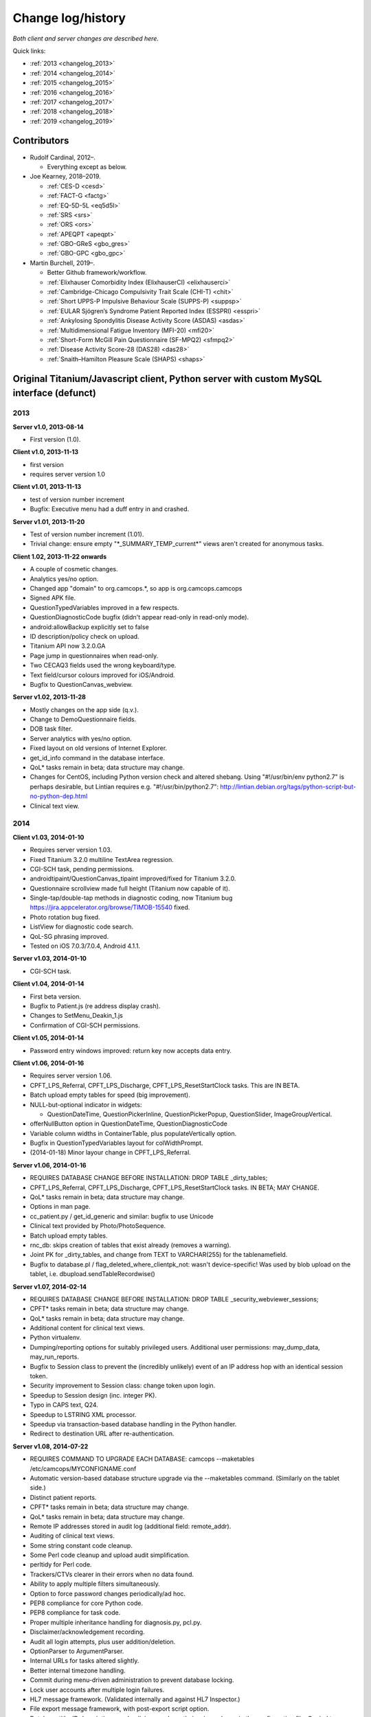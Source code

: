 ..  docs/source/changelog.rst

..  Copyright (C) 2012-2019 Rudolf Cardinal (rudolf@pobox.com).
    .
    This file is part of CamCOPS.
    .
    CamCOPS is free software: you can redistribute it and/or modify
    it under the terms of the GNU General Public License as published by
    the Free Software Foundation, either version 3 of the License, or
    (at your option) any later version.
    .
    CamCOPS is distributed in the hope that it will be useful,
    but WITHOUT ANY WARRANTY; without even the implied warranty of
    MERCHANTABILITY or FITNESS FOR A PARTICULAR PURPOSE. See the
    GNU General Public License for more details.
    .
    You should have received a copy of the GNU General Public License
    along with CamCOPS. If not, see <http://www.gnu.org/licenses/>.

Change log/history
==================

*Both client and server changes are described here.*

Quick links:

- :ref:`2013 <changelog_2013>`
- :ref:`2014 <changelog_2014>`
- :ref:`2015 <changelog_2015>`
- :ref:`2016 <changelog_2016>`
- :ref:`2017 <changelog_2017>`
- :ref:`2018 <changelog_2018>`
- :ref:`2019 <changelog_2019>`


Contributors
------------

- Rudolf Cardinal, 2012–.

  - Everything except as below.

- Joe Kearney, 2018–2019.

  - :ref:`CES-D <cesd>`
  - :ref:`FACT-G <factg>`
  - :ref:`EQ-5D-5L <eq5d5l>`
  - :ref:`SRS <srs>`
  - :ref:`ORS <ors>`
  - :ref:`APEQPT <apeqpt>`
  - :ref:`GBO-GReS <gbo_gres>`
  - :ref:`GBO-GPC <gbo_gpc>`

- Martin Burchell, 2019–.

  - Better Github framework/workflow.
  - :ref:`Elixhauser Comorbidity Index (ElixhauserCI) <elixhauserci>`
  - :ref:`Cambridge-Chicago Compulsivity Trait Scale (CHI-T) <chit>`
  - :ref:`Short UPPS-P Impulsive Behaviour Scale (SUPPS-P) <suppsp>`
  - :ref:`EULAR Sjögren’s Syndrome Patient Reported Index (ESSPRI) <esspri>`
  - :ref:`Ankylosing Spondylitis Disease Activity Score (ASDAS) <asdas>`
  - :ref:`Multidimensional Fatigue Inventory (MFI-20) <mfi20>`
  - :ref:`Short-Form McGill Pain Questionnaire (SF-MPQ2) <sfmpq2>`
  - :ref:`Disease Activity Score-28 (DAS28) <das28>`
  - :ref:`Snaith–Hamilton Pleasure Scale (SHAPS) <shaps>`


Original Titanium/Javascript client, Python server with custom MySQL interface (defunct)
----------------------------------------------------------------------------------------

.. _changelog_2013:

2013
~~~~


**Server v1.0, 2013-08-14**

- First version (1.0).


**Client v1.0, 2013-11-13**

- first version
- requires server version 1.0


**Client v1.01, 2013-11-13**

- test of version number increment
- Bugfix: Executive menu had a duff entry in and crashed.


**Server v1.01, 2013-11-20**

- Test of version number increment (1.01).
- Trivial change: ensure empty "\*_SUMMARY_TEMP_current\*" views
  aren't created for anonymous tasks.


**Client 1.02, 2013-11-22 onwards**

- A couple of cosmetic changes.
- Analytics yes/no option.
- Changed app "domain" to org.camcops.\*, so app is org.camcops.camcops
- Signed APK file.
- QuestionTypedVariables improved in a few respects.
- QuestionDiagnosticCode bugfix (didn't appear read-only in read-only mode).
- android:allowBackup explicitly set to false
- ID description/policy check on upload.
- Titanium API now 3.2.0.GA
- Page jump in questionnaires when read-only.
- Two CECAQ3 fields used the wrong keyboard/type.
- Text field/cursor colours improved for iOS/Android.
- Bugfix to QuestionCanvas_webview.


**Server v1.02, 2013-11-28**

- Mostly changes on the app side (q.v.).
- Change to DemoQuestionnaire fields.
- DOB task filter.
- Server analytics with yes/no option.
- Fixed layout on old versions of Internet Explorer.
- get_id_info command in the database interface.
- QoL\* tasks remain in beta; data structure may change.
- Changes for CentOS, including Python version check and altered shebang.
  Using "#!/usr/bin/env python2.7" is perhaps desirable, but Lintian requires
  e.g. "#!/usr/bin/python2.7":
  http://lintian.debian.org/tags/python-script-but-no-python-dep.html
- Clinical text view.


.. _changelog_2014:

2014
~~~~


**Client v1.03, 2014-01-10**

- Requires server version 1.03.
- Fixed Titanium 3.2.0 multiline TextArea regression.
- CGI-SCH task, pending permissions.
- androidtipaint/QuestionCanvas_tipaint improved/fixed for Titanium 3.2.0.
- Questionnaire scrollview made full height (Titanium now capable of it).
- Single-tap/double-tap methods in diagnostic coding, now Titanium bug
  https://jira.appcelerator.org/browse/TIMOB-15540 fixed.
- Photo rotation bug fixed.
- ListView for diagnostic code search.
- QoL-SG phrasing improved.
- Tested on iOS 7.0.3/7.0.4, Android 4.1.1.


**Server v1.03, 2014-01-10**

- CGI-SCH task.


**Client v1.04, 2014-01-14**

- First beta version.
- Bugfix to Patient.js (re address display crash).
- Changes to SetMenu_Deakin_1.js
- Confirmation of CGI-SCH permissions.


**Client v1.05, 2014-01-14**

- Password entry windows improved: return key now accepts data entry.


**Client v1.06, 2014-01-16**

- Requires server version 1.06.
- CPFT_LPS_Referral, CPFT_LPS_Discharge, CPFT_LPS_ResetStartClock tasks.
  This are IN BETA.
- Batch upload empty tables for speed (big improvement).
- NULL-but-optional indicator in widgets:

  - QuestionDateTime, QuestionPickerInline, QuestionPickerPopup,
    QuestionSlider, ImageGroupVertical.

- offerNullButton option in QuestionDateTime, QuestionDiagnosticCode
- Variable column widths in ContainerTable, plus populateVertically option.
- Bugfix in QuestionTypedVariables layout for colWidthPrompt.
- (2014-01-18) Minor layour change in CPFT_LPS_Referral.


**Server v1.06, 2014-01-16**

- REQUIRES DATABASE CHANGE BEFORE INSTALLATION:
  DROP TABLE _dirty_tables;
- CPFT_LPS_Referral, CPFT_LPS_Discharge, CPFT_LPS_ResetStartClock tasks.
  IN BETA; MAY CHANGE.
- QoL\* tasks remain in beta; data structure may change.
- Options in man page.
- cc_patient.py / get_id_generic and similar: bugfix to use Unicode
- Clinical text provided by Photo/PhotoSequence.
- Batch upload empty tables.
- rnc_db: skips creation of tables that exist already (removes a warning).
- Joint PK for _dirty_tables, and change from TEXT to VARCHAR(255)
  for the tablenamefield.
- Bugfix to database.pl / flag_deleted_where_clientpk_not: wasn't
  device-specific! Was used by blob upload on the tablet, i.e.
  dbupload.sendTableRecordwise()


**Server v1.07, 2014-02-14**

- REQUIRES DATABASE CHANGE BEFORE INSTALLATION:
  DROP TABLE _security_webviewer_sessions;
- CPFT\* tasks remain in beta; data structure may change.
- QoL\* tasks remain in beta; data structure may change.
- Additional content for clinical text views.
- Python virtualenv.
- Dumping/reporting options for suitably privileged users.
  Additional user permissions: may_dump_data, may_run_reports.
- Bugfix to Session class to prevent the (incredibly unlikely)
  event of an IP address hop with an identical session token.
- Security improvement to Session class: change token upon login.
- Speedup to Session design (inc. integer PK).
- Typo in CAPS text, Q24.
- Speedup to LSTRING XML processor.
- Speedup via transaction-based database handling in the Python handler.
- Redirect to destination URL after re-authentication.


**Server v1.08, 2014-07-22**

- REQUIRES COMMAND TO UPGRADE EACH DATABASE:
  camcops --maketables /etc/camcops/MYCONFIGNAME.conf
- Automatic version-based database structure upgrade via the --maketables
  command. (Similarly on the tablet side.)
- Distinct patient reports.
- CPFT\* tasks remain in beta; data structure may change.
- QoL\* tasks remain in beta; data structure may change.
- Remote IP addresses stored in audit log (additional field: remote_addr).
- Auditing of clinical text views.
- Some string constant code cleanup.
- Some Perl code cleanup and upload audit simplification.
- perltidy for Perl code.
- Trackers/CTVs clearer in their errors when no data found.
- Ability to apply multiple filters simultaneously.
- Option to force password changes periodically/ad hoc.
- PEP8 compliance for core Python code.
- PEP8 compliance for task code.
- Proper multiple inheritance handling for diagnosis.py, pcl.py.
- Disclaimer/acknowledgement recording.
- Audit all login attempts, plus user addition/deletion.
- OptionParser to ArgumentParser.
- Internal URLs for tasks altered slightly.
- Better internal timezone handling.
- Commit during menu-driven administration to prevent database locking.
- Lock user accounts after multiple login failures.
- HL7 message framework. (Validated internally and against HL7 Inspector.)
- File export message framework, with post-export script option.
- Database title, ID descriptions, and policies now have their primary home
  in the configuration file. Copied to database purely for researcher lookup.
- File locking for the regeneration of summary tables.
- XML export (tasks, trackers, CTVs).
- Unit testing framework (and a couple of bugs fixed).
- Shift to unsigned ints for PKs.
- Option to introspect source code.
- Option to view table definitions from webview.
- Basic non-modifying anonymisation system.
- Bugfix: added vignette to ICD10-PD display.
- Bugfix: HAMD-7 maximum is 26, not 23.
- Bugfix: CECAQ3 failed to calculate some summary scores with no siblings,
  and paternal psychological abuse score was sometimes inappropriately blank.
- Bugfix: filter for incomplete tasks only wasn't working.
- Bugfix: logic bugfix in ICD-10 manic, mixed, schizophrenia.
- Bugfix: categorization text in BMI.
- Bugfix: clinical text for SLUMS reported incorrect maximum.
- BMI thresholds refined in the underweight zone and referenced properly.
- All field comments.
- Manual erasure of individual tasks.
- Manual deletion of entire patients/associated tasks.
- Manual application of special notes.
- CTV is clearer when tasks are incomplete.
- More consistent formatting of null values in HTML. (Note that the quick
  way to view null handling is to specify a nonexistent server PK.) The aim is
  that all user answers should be proceesed via the answer() function, to apply
  typographic indications that the field is null.
- camcopswebview.py renamed to camcops.py.
- Optimization on compile.
- Ensure commit/rollback always occurs, even after exceptions.
- "crash" action to induce a deliberate exception, for testing.
- Configurable save-as filenames for tasks, trackers, and CTVs.
- Server-side validation of fields (field_contents_valid).
- Unit tests prohibit tasks from having summary fields with the same name as
  a main task field.
- Option to disable password autocompletion on the login page.
- Server version number in "office" details.
- Generator function for task list.
- Drop-down lists for filters remember state.
- Basic research dump (likely to be the most useful in practice).


**Client v1.08, 2014-07-23**

- Requires server version 1.08.
- Field renaming within Icd10Schizophrenia to avoid misnomers:

  - tpah_commentary TO hv_commentary
  - tpah_discussing TO hv_discussing
  - tpah_from_body TO hv_from_body

- CPFT\* tasks remain in beta.
- Chaining of tasks.
- Page jump within live questionnaires (allowPageJumpDuringEditing).
- Radio buttons allow double-clicks/taps to unset them (particularly applicable
  for potentially loaded questions).
- Bugfix to HAMD-7: Q4 value 4 and Q5 values 3/4 were not offered, and maximum
  is 26, not 23.
- Bugfix to SLUMS: Q9a, Q9b were scored as 1 point each; should be 2.
- Bugfix calling bad afterwardsFunc() after "move" upload.
- BMI thresholds refined in the underweight zone and referenced properly.
- Textual annotation to ICD-10 F90.0, as the actual text gives you no clue that
  it's a division of hyperkinetic disorders.
- dbcore.js changed to reflect Titanium bugfix.
- Android theme changed to light (with consequent changes to questionnaire
  font size editing screen, etc.).


**Client v1.09, 2014-08-02**

- Requires server version 1.09.
- Sends BLOBs in ways that cannot be confused with (even very bizarre)
  strings.
- PANSS stripped down to data collection tool only, for copyright reasons.
- Not distributed yet.


**Server v1.09, 2014-08-02**

- REQUIRES TABLET CLIENT V1.09.
- Full rewrite of the database upload script to Python.
- Fix MySQL "morning bug" ("MySQL server has gone away") from the Perl upload
  script.
- Logic change to flag_all_records_deleted(), which was not restricted to
  _current/era='NOW' records, but should have been.
- Also rolls back preservation flag changes as part of general rollback.
- BLOB transfer encoding improved; fixes design flaw that was due to the use
  of the Perl CSV module. (Requires tablet client v1.09 as a result.)
- Internal code changes: explicit modules in all cases, removing
  cc_shared.py.
- PANSS stripped down to data collection tool only, for copyright reasons.


**Client v1.10, 2014-08-08**

- Default network timeout changed from 5 s (5000 ms) to 60 s (60000 ms), as
  shorter timeouts were causing large BLOB uploads to fail.
- Minor fix to newline decoding for the mobileweb client.
- Ability to null out dates of birth (for anonymised research use).
- NULL dates now show in the widget as 01 Jan 1900, not the current date (it's
  impossible to show an actual NULL, and the current date is confusing when you
  have neonates).
- QuestionDateTime widget wouldn't successfully NULL itself on Android. (So
  now it NULLs itself but doesn't update its pseudo-date; it just displays the
  NULL icon.)
- First jshint compliance (except for included third-party libraries)...
- ... then jslint compliance.
- Unit testing framework.
- Not distributed yet.


**Client v1.12, 2014-09-11**

- Renamed ExpDetThreshold/ExpectationDetection tasks (and tables) to add
  a "[C/c]ardinal_" prefix, as the names were too vague. THEREFORE requires
  server version 1.12 as well.
- Session-based authentication for tablets to improve speed (i.e. no need for
  bcrypt reauthentication within the same session, as for the web front end).
- Whisker interface.

**Client v1.14, 2014-10-15**

- Requires server version 1.14.
- Server can enforce a minimum tablet version, and tablet can specify a minimum
  server version. Version numbers are in common/VERSION.js for the tablet.
- Bugfix: tablet registration crashed if the Patient table hadn't been created.
  And similar subsequent bug when uploading with no tables.
- CAPE-42 task.


**Server v1.10, 2014-08-16**

- REQUIRES COMMAND TO UPGRADE EACH DATABASE:
  camcops --maketables /etc/camcops/MYCONFIGNAME.conf
- Database upload script could fail to insert but not complain to the tablet.
- Stopped database handler (rnc_db.py) masking any exceptions.
- Improved exception handling in database.py.
- Bug: patient table incorrectly had forename/surname/DOB fields as NOT NULL.
  Sex column also now has that constraint removed (enforced elsewhere but one
  could envisage not enforcing it).
- Tablet-side (webclient) minor fix to newline escaping.
- Removed Unicode from error messages in make_summary_tables(), since they
  also go to the Apache log.
- Bugfix: login failures were redirecting to the page for acknowledging terms
  and conditions. Bug was in login().
- Bugfix: effective deadlock between the process of a mandatory password
  change for new users and acknowledging terms/conditions.
- Make database/username more prominent (bold) in menus. Was easy to ignore.
- pyflakes compliance.


**Server v1.11, 2014-09-06**

- Future necessity to discriminate field types that all use VARCHAR; e.g.
  (and esp.) ISO-8601 dates versus others. So change sqltype to cctype
  internally; see cc_db.add_sqltype().
- Significant simplification of work done in tasks with ancillary tables.
  New cc_task.Ancillary class; q.v.
- Export to CRIS staging database and autocreate draft data dictionary.


**Server v1.12, 2014-09-11**

- REQUIRES TABLET CLIENT V1.12.
- REQUIRES COMMAND TO UPGRADE EACH DATABASE:
  camcops --maketables /etc/camcops/MYCONFIGNAME.conf
- Renamed ExpDetThreshold/ExpectationDetection tasks (and tables) to add
  a "[C/c]ardinal_" prefix, as the names were too vague. THEREFORE requires
  tablet version 1.12 as well.
- Session-based authentication for tablets to improve speed (i.e. no need for
  bcrypt reauthentication within the same session, as for the web front end).


**Server v1.13, 2014-10-02**

- Trivial code changes.


**Server v1.14, 2014-10-15**

- REQUIRES COMMAND TO UPGRADE EACH DATABASE:
  camcops --maketables /etc/camcops/MYCONFIGNAME.conf
- REQUIRES TABLET CLIENT V1.14.
- Server can enforce a minimum tablet version, and tablet can specify a
  minimum server version. Version numbers are in cc_version.py on the server.
- CAPE-42 task.


**Client v1.15, 2014-10-18**

- Requires server version 1.15.
- NHS numbers were being corrupted, i.e. very long (10-digit) numbers.

  - Critical error. Stored correctly in database.
  - SQLite maximum integer is 2^63 - 1 = 9,223,372,036,854,775,807.
  - Javascript safe max is 9,007,199,254,740,991.
  - A valid database was read incorrectly by dbsqlite.js / getAllRows().
  - Ah. Titanium bug: https://jira.appcelerator.org/browse/TIMOB-3050

  - Workaround is either

    (a) float, which won't be quoted by the SQLite quote() function, and
    which MySQL will happily accept (rounding); and all numbers are floats
    anyway in Javascript;

    or

    (b) text, with parseInt() when reading from SQLite to Javascript.
    This will send integer values quoted, but MySQL will convert even e.g.
    '9876543209.999' (with the quotes) to 9876543210 when inserted into a
    BIGINT field, so that's OK. The parseInt() function will truncate, which
    is also fine.

    I guess float is slightly more logical. Let's be quite clear: in
    Javascript, all numbers are floats; they are 64-bit floating point
    values, the largest safe exact integer is Number.MAX_SAFE_INTEGER, or
    9007199254740991.

  - So:

- QuestionTypedVariables applies +/- Number.MAX_SAFE_INTEGER when no other
  limits are specified (in getValidatedInt).
- No negative ID numbers (in Patient.js).
- Changed columnDefSQL() in dbsqlite.js to use REAL for
  DBCONSTANTS.TYPE_INTEGER and DBCONSTANTS.TYPE_BLOBID. No value conversion
  is required.
- Equivalent change in fieldTypeMatches().
- Removed AUTOINCREMENT tag from PKs (SQLite behaviour doesn't require this).
- Added changeColumnTypes() function.
- Database upgrade changes type of patient ID numbers in patient table.
- On the server (MySQL) side, the fields were

  - INT: -2,147,483,648 to 2,147,483,647 or 4,294,967,295 unsigned (4-byte)
  - and need to be
  - BIGINT: -9,223,372,036,854,775,808 to 9,223,372,036,854,775,807
    or 18,446,744,073,709,551,615 unsigned (8-byte)


**Server v1.15, 2014-10-20**

- REQUIRES COMMAND TO UPGRADE EACH DATABASE:
  camcops --maketables /etc/camcops/MYCONFIGNAME.conf
- ID number fields become unsigned BIGINT, not unsigned INT.
  Fixes critical error (inability to represent NHS numbers.)
  See VERSION_TRACKER.txt for the tablet software.


**Client v1.16, 2014-10-26**

- Text-as-button widgets:

  - QuestionBooleanText / props.asTextButton
  - QuestionMultipleResponse / props.asTextButton
  - QuestionMCQ / props.asTextButton

- Reworking of corresponding underlying widget code.
- QuestionDateTime supports text entry (including by default).
- Updated moment.js to 2.8.3
- Minor other code changes and improvement of demo questionnaire.


**Server v1.17, 2014-11-12**

- HAM-D: complained inappropriately about '3' codes (meaning 'not measured')
  for weight questions; maximum score adjusted accordingly from 53 to 52;
  comment for Q16B was erroneously labelled Q16A.


**Client v1.17, 2014-11-13**

- HAM-D scoring was wrong for "weight - not measured" option. Fixed. Maximum
  changed from 53 to 52 accordingly.


**Client v1.2, 2014-11-27**

- Requires server version 1.2.
- WEMWBS/SWEMWBS scales.
- QuestionMCQGrid wasn't centring its buttons properly, because McqGroup wasn't
  copying its incoming tipropsArray through properly.
- Bugfix to webclient database handling, in:

  - dbwebclient.js / convertResponseToRecordList()
  - netcore.js / parseServerReply()

- Some improvements to MobileWeb, though Titanium bugs remain, e.g.:

  - https://jira.appcelerator.org/browse/TC-5065
  - https://jira.appcelerator.org/browse/TC-5071

- GAF: applies 0-100 input constraint.
- GAF: interprets raw score of zero as "unknown" for total-score purposes.


**Server v1.2, 2014-11-28**

- REQUIRES COMMAND TO UPGRADE EACH DATABASE:
  camcops --maketables /etc/camcops/MYCONFIGNAME.conf
- WEMWBS/SWEMWBS tasks.
- GAF: interprets raw score of zero as "unknown" for total-score purposes.
- CGI: requires full completion for a valid total score.
- BPRS total score was erroneously including Q19/Q20.
- Scoring clarity expanded (e.g. BPRS, BPRS-E, CGI).
- Exclude manually erased tasks from list (unless "include old versions" is
  selected). See

  - cc_task.get_session_candidate_task_pks_whencreated()
  - cc_task.get_all_current_pks()

- Bugfix to cc_task.make_extra_summary_tables().


**Server v1.21, 2014-12-04**

- REQUIRES COMMAND TO UPGRADE EACH DATABASE:
  camcops --maketables /etc/camcops/MYCONFIGNAME.conf
- Draft support for RiO metadata export (for RiO's batch document upload
  facility). Some information pending, e.g. whether UTF-8 is supported in
  metadata.


**Client v1.21, 2014-12-26**

- Fixes bug found in v1.17.
  Symptom: crash after adding new patient in some circumstances (?when ID check
  failed). Error of "'undefined' is not an object (evaluating
  'this.props.pages[this.currentPage].pageTag') at Questionnaire.js (line 1)"
  Added getPageTag() function to check for invalid index effects.
- Note in passing: to view iPad-based SQLite files, copy them elsewhere with
  e.g. http://www.macroplant.com/iexplorer/
- Curious crash on loading on an iPad whereas fine under the iOS simulator.
  Occurring in

  - dbinit.js
  - storedvars.databaseVersion.setValue(...)
  - this.dbstore()
  - dbcommon.storeRow()
  - dbsqlite.updateByPK()
  - dbsqlite.getFieldValueArgs()

  Segmentation fault (view console with Xcore > Window > Devices > click the
  tiny up-arrow at the bottom left of the right-hand pane for the device).
  Titanium SDK: 3.5.0.Alpha
  http://builds.appcelerator.com.s3.amazonaws.com/index.html

  ... upgraded to 3.5.0.RC (install SDK + change tiapp.xml)

  ... fixed. So a Titanium bug.


.. _changelog_2015:

2015
~~~~

**Server v1.22, 2015-01-07**

- Improved audit search.


**Client v1.30, 2015-01-30**

- Requires server version 1.3.
- IDED3D task.
- Bug related to serialization of moment() objects from webviews.
  Probably introduced in v1.16.
  The moment.js library now includes a moment.toJSON() function, which
  overrides custom work in my json_encoder_replacer() function. However,
  moment.js's version loses information (specifically, time zone, not to
  mention that it's hard as the recipient to detect whether the object should
  be reconverted to a moment() object.) Therefore:
  preprocess_moments_for_json_stringify()
  ... in conversion.js and taskhtmlcommon.jsx.
- Alerts with large content no longer scroll under iOS 8.
  Apparently this is an Apple bug:
  https://jira.appcelerator.org/browse/TIMOB-17745
- Raphael.js upgraded from 2.1.0 to 2.1.3.
- Bugfix: if endUpload() failed, the failure wasn't processed properly.


**Server v1.30, 2015-01-30**

- REQUIRES COMMAND TO UPGRADE EACH DATABASE:
  camcops --maketables /etc/camcops/MYCONFIGNAME.conf
- IDED3D task.
- Cardinal_ExpectationDetection and Cardinal_ExpDetThreshold: ISO-8601 fields
  changed from TEXT to (internal) ISO8601 (i.e. SQL VARCHAR).
- Prohibit manual erasure of non-finalized (live-on-tablet) tasks (for one
  thing, the tablet might re-upload and surprise the erasing user).
- Manually erased records become non-current.
- Fix latent bug by finalizing special notes along with their tasks.
- Forcible finalization/preservation, with _forcibly_preserved flag.
- Option to drop superfluous columns when remaking tables.
- Bugfix: other filters failed if non-current tasks shown
  (get_session_candidate_task_pks_whencreated).


**Client v1.31, 2015-02-10**

- Requires server version 1.31.
- dbsqlite.renameColumns() and dbsqlite.changeColumnTypes() fail more politely
  with non-existing columns (remember that not all tables may exist, even if
  the app has been launched before, so don't throw an error).
- IDED3D: Minor config text bugfix.
- IDED3D: Save stimulus shapes to database as SVG.
- IDED3D: Occasional missing sounds.
  Reaches "playsound: filename =" message.
  I suspect this is a Titanium bug, but am not certain.
- IDED3D: Correct/incorrect sounds changed to more distinctive chords with
  more similar subjective volumes.
- IDED3D: Change colours for the colour-blind? A/w Annette.


**Server v1.31, 2015-02-10**

- REQUIRES COMMAND TO UPGRADE EACH DATABASE:
  camcops --maketables /etc/camcops/MYCONFIGNAME.conf
- IDED3D task: extra field to store shapes (ided3d.shape_definitions_svg).
- Patient deletion reports tasks that will be deleted.
- Ability to edit patient details, for finalized records.
- HL7 resending triggered by cancelling, not deleting, existing messages
  (in cc_task.Task.delete_from_hl7_message_log(), etc.)


**Server v1.32, 2015-02-15**

- REQUIRES COMMAND TO UPGRADE EACH DATABASE:
  camcops --maketables /etc/camcops/MYCONFIGNAME.conf
- Enforces sensible MySQL engine settings.
- Switches tables to Barracuda format to avoid uploading bug when rows too
  large.


**Server v1.33, 2015-02-19**

- Tweaks to RiO metadata export, based on feedback from Servelec.


**Server v1.34, 2015-03-01**

- Long text (e.g. ProgressNote) crashed PDF generator when in a table.
  Tasks prone to this (ProgressNote, PsychiatricClerking) reworked to avoid
  tables.
- Bug in RecipientDefinition.report_error() fixed.


**Client v1.32, 2015-03-10 to 2015-04-22**

- setRemoteBackup(false) call, to disable back to Apple iCloud; see dbinit.js
- Intermittent crash on Android 4.4.4 (build 23.0.1.A.4.30).
  Relates to database access?

  - Always create all tables at task start. (A crash due to a missing table was
    still possible, and the kind of thing it's easy to miss on a development
    machine that tends to have everything precreated. Mind you, not sure that
    was the actual bug; see next point.) See ensure_database_ok().
  - Explicitly close all recordsets (cursors) opened on all db.execute()
    operations.
  - Did not relate to database access in 10k soak test, and crash occurred
    outside updateByPK function. Maybe relating to visual display. Key error:

    - E/BufferQueue(  292): [org.camcops.camcops/org.appcelerator.titanium.TiActivity] dequeueBuffer: can't dequeue multiple buffers without setting the buffer count

  - This? https://code.google.com/p/android/issues/detail?id=63738
    Android source is:
    https://android.googlesource.com/platform/frameworks/native/+/jb-dev/libs/gui/BufferQueue.cpp
    But crash also occurred inside updateByPK function (unless from a different
    thread).

  - No... relates to setBackgroundImage() calls.
    - https://jira.appcelerator.org/browse/TC-5369
  - Attempt at change:

    - Get rid of all setBackgroundImage() calls for situations calling for
      multiple alternative images (e.g. radio buttons). Also
      setBackgroundSelectedImage().
    - Replace with method of loading all alternative images at the start, and
      using hide()/show() calls.
    - Affects ValidityIndicator; StateRadio; StateCheck.
    - setImage() calls also removed from ImageGroupVertical.
    - Residual setImage() calls, which may also be suspect if the Android file
      system is duff:

      - QuestionCanvas\_\*
      - QuestionImage
      - QuestionPhoto

    - NOT successful. If anything, crashes more frequent.
      Therefore, most likely a memory problem? E.g. ACE-III "learning address"
      page: 26 x QuestionBooleanText, each with up to 4 potential images loaded,
      each ~3k on disk, would give 312k (when image caching would reduce that
      to 12k); might be larger in memory, and if the "imageref_ashmem create
      failed" message is showing the size -- which it is; see
      https://code.google.com/p/skia/source/browse/trunk/src/images/SkImageRef_ashmem.cpp?spec=svn11558&r=11558
      ... then it's about 36k per image, i.e. we were using 3.7 Mb for that page.
      That's then perhaps less surprising.

  - Reverted.
  - New technique

    - imagecache.js
    - Cache cleared from questionnaire.js
    - Applied to ValidityIndicator, StateRadio, StateCheck
      ... except you can't pass Blobs to Titanium.UI.createButton, only to
      createImageView
      ... so ImageView used instead of button for now (which loses the "currently
      being touched" facility). See AS_BUTTONS flag in qcommon.js.
    - However, ImageVerticalGroup goes to preloading method for performance
      reasons.

- Allow user to specify the number of lines used for fixed-height multiline
  text entry: multilineDefaultNLines.


**Client v1.33, 2015-04-26**

- Bugfix: CGI didn't offer all options for Question 3 (drug effects)!


**Client v1.34, 2015-04-26**

- Probable bugfix: IDED3D performed its stage failure check before its stage
  success check at the end of trials (should be the other way round).


**Client v1.40, 2015-05-27**

- Requires server version 1.40.
- FROM-LP framework set menu
- O'Brien group set menu 1
- Brief COPE
- CBI-R
- ZBI (data collection tool only with option for institution to supply text)
- HADS (data collection tool only with option for institution to supply text)
- AUDIT-C
- CGI-I
- Patient Satisfaction Scale
- Referrer Satisfaction Scale (generic + specific)
- Friends and Family Test
- IRAC
- MDS-UPDRS (data collection tool only)
- GDS-15
- AUDIT and AUDIT-C corrected to be clinician-colour pages, and instruction
  page added.
- extrastrings framework - at registration, the tablet downloads sets of extra
  strings from its server. This allows the conversion of crippled tasks to
  fully-functional ones, subject to the hosting institution's right to offer
  the strings up to its tablets (which is a matter for the institution, the
  strings not being distributed with CamCOPS).
- clinician_service field as part of clinician block (and used for service
  feedback); corresponding storedvars.defaultClinicianService variable.
- boldPrompt option to QuestionTypedVariables
- editing_time_s field as standard on all tasks


.. _changelog_2016:

2016
~~~~

**Server v1.40, 2016-01-28**

- From May 2015 to 28 Jan 2016.
- REQUIRES COMMAND TO UPGRADE EACH DATABASE:
  camcops --maketables /etc/camcops/MYCONFIGNAME.conf
- NOTE THAT THE camcops_meta command is now available, e.g.
  `camcops_meta --filespecs /etc/camcops/camcops_*.conf --ccargs maketables`
- Brief COPE Inventory.
- CBI-R.
- ZBI (data collection tool only with option for institution to supply text).
- HADS (data collection tool only with option for institution to supply
  text).
- AUDIT-C
- CGI-I
- Patient Satisfaction Scale
- Referrer Satisfaction Scale (generic + specific)
- Friends and Family Test
- IRAC
- MDS-UPDRS (data collection tool only)
- GDS-15
- DEMQOL
- DEMQOL-Proxy
- Default "respondent" framework, for DEMQOL-Proxy.
- Bugfix to ProgressNote: get_task_html() crashed because "answer" was not
  imported.
- EXTRA_STRING_FILES system, with "get_extra_strings" command to database
  API.
- PHQ-9 database comment fixed for Q10.
- comment_fmt for HADS fields. Note MySQL: SHOW FULL COLUMNS FROM table.
- IES-R (skeleton only).
- WSAS (skeleton only).
- PDSS (skeleton only).
- PSWQ.
- Y-BOCS, Y-BOCS-SC (skeleton only).
- DAD (skeleton only).
- BADLS (skeleton only).
- NPI-Q (skeleton only).
- FRS.
- INECO Frontal Screening (IFS) (skeleton only).
- Add clinician to GAF.
- Diagnosis reports.
- Device report.
- update_multiple_databases.py script
- Unit tests to ensure no overlap for task longnames/shortnames/tables; see
  cc_task.unit_tests().
- clinician_service field as part of clinician block
- xhtml2pdf @page size changed from "a4" to "A4" in cc_html.py to remove
  "WARNING:xhtml2pdf:Unknown size value for @page"; see
  https://github.com/chrisglass/xhtml2pdf/issues/71 ... however, no effect.
- Switch from xhtml2pdf, bypassing Weasyprint, to wkhtmltopdf (via pdfkit) as
  the (default and now only) PDF renderer.
- Abstract base class for PCL tasks wasn't inheriting from object; now is.
- editing_time_s field for all tasks.
- Indexing of ID number fields in patient table.
- Python package format internally.
- Did not implement SVG logos for PDF generation; made files larger not
  smaller. Stick with PNG.
- Remove delayed imports; bug-prone.
  http://stackoverflow.com/questions/744373
  Except in cc_hl7, which imports phq9 for testing (which imports specific
  things from cc_task, which imports cc_hl7).
  ... subsequently revisited; delayed imports now remain only for unit tests,
  where they are more convenient.
- Refresh button for tasks (because browsers keep asking you twice if you hit
  F5).
- EXTRA_STRING_FILES can use globs (in cc_string.py).
- Support MPLCONFIGDIR (default: /var/cache/camcops/matplotlib) to speed up
  matplotlib/pyplot loading.
- Updated to current pythonlib.
- Python build toolchain.
- Moved to Python 3.

  - Of note: comparison of None to int now fails.

- Supplied with Gunicorn, to enable front-end web servers like Apache to
  talk to CamCOPS, and have CamCOPS upgrade/restart, without having to (a)
  restart Apache, or (b) integrate a specific Python version into Apache
  with mod_wsgi. The new system runs in a virtual environment, entirely
  separated (in terms of code) from the front-end web server, communicating
  with it via a private port or Unix socket.
- Disable HTTP client-side caching for added security.
  See also http://codebutler.github.io/firesheep
- Change to relative URL addressing to make that work simply (without having
  to tell CamCOPS where it's mounted).
- ALLOW_INSECURE_COOKIES debugging option.
- Fix nasty bug in rnc_web using "extraheaders=[]" in function signature,
  allowing headers (e.g. cookies) to accumulate over multiple calls (and leak
  across clients). 2016-01-09.
  (But note what is NOT a bug: multiple Chrome "incognito" tabs share each
  other's cookies: https://code.google.com/p/chromium/issues/detail?id=24690)
- Removed the "Tablet device" filter option for tasks (it generates long
  complex-looking lists of IDs and isn't helpful for end users). Removal
  done simply by taking the option out of the form, in
  cc_session.get_current_filter_html().
- New server environment variable options (see instructions.txt):
  - MPLCONFIGDIR
  - CAMCOPS_DEBUG_TO_HTTP_CLIENT
  - CAMCOPS_PROFILE
  - CAMCOPS_SERVE_STATIC_FILES
- Changes to config variables:
  - RESOURCES_DIRECTORY -- removed
  - INTROSPECTION_DIRECTORY -- removed
  - CAMCOPS_LOGO_FILE_ABSOLUTE -- added (optional)
  - MAIN_STRING_FILE -- added (optional)
  - EXTRA_STRING_FILES -- added (optional)
- Added process ID to log output.
- Task counting report.
- Restructure Task/Ancillary classes to be more concise.
- Better unit testing inc. checking for __dict__/fieldname conflicts.
- camcops_meta.py script for e.g. upgrading multiple databases.
- PyMySQL==0.7.1 (upgraded from PyMySQL==0.6.7) to eliminate error on
  inserting BLOBs ("TypeError: can't use a string pattern on a bytes-like
  object").


**Server v1.41, 2016-01-29**

- Bugfix to large research data dumps (were timing out due to inefficient
  SQL). Changed cc_task.get_ancillary_items(), with some back-end functions
  in rnc_db too (changed fetch_all_objects_from_db_where(); added
  create_object_from_list() ).


**Server v1.50, 2016-07-29**

- Change _device VARCHAR(255) fields to _device_id INT.
- Change \*_user VARCHAR(255) fields to \*_user_id INT.
- Note that this leaves only a few "odd" things from the point of standard
  RDBMSs:

  - multiple keys on server side (adding _device_id and _era) to reflect
    multiple devices with write-only access;
  - history on server side (adding _current, and forward/backward PK chain)
  - the "_era" field is textual (ISO-8601), because
    (a) no database seems to store DATETIME values with milli-/microsecond
    accuracy and proper timezone information (in the sense that you can
    recreate the timezone of origin);
    (b) we can use a non-NULL special value, in our case "NOW", as it makes
    things simpler for end users to use "a = b" consistently and not have
    to do "a = b OR a IS NULL AND b IS NULL".
  - patient IDs are unchecked and are allowed to be incomplete (to reflect
    our need to operate with incomplete information, and in anonymous as well
    as fully-identified environments), and duplicate patient records are
    allowed (across, but not within, device/era combinations).
- Static type checking for server Python code.


**Known problems and bugs at the end of the Titanium client**

- visually disabled elements not yet implemented (starting point only in
  qcommon.js)
- wait class imperfect and may leak
- ti.imagefactory module does not support x86 architecture, just arm
- Titanium iOS re-layout is very slow. Visible e.g. when changing questionnaire
  font sizes, but more important for multiline multiline text areas.
  Bug report: https://jira.appcelerator.org/browse/TC-3560
- mobileweb edition not yet working
- Alerts with large content no longer scroll under iOS 8.
  Apparently this is an Apple bug:
  https://jira.appcelerator.org/browse/TIMOB-17745


**Where were version numbers stored in the Titanium client?**

1. App version number is stored in tiapp.xml

2. Tablet's minimum server version requirement is in
   Resources/common/VERSION.js

3. Server version number is stored in server/cc_modules/cc_version.py
   (as is the server's minimum tablet version requirement).

4. Server changelog is stored in server/changelog.debian

5. The web page also has a record of the most recent version, in
   download/index.html

Indirectly:

- Tablet app: Resources/common/VERSION.js reads the app version using
  Titanium.App.version, which is determined by tiapp.xml. In turn,
  it exports this as CAMCOPS_VERSION.
- Tablet build: SHIP_ANDROID reads VERSION.js
- Server build: MAKE_PACKAGE reads cc_constants.py

Human-readable details are shown in this file.


.. _changelog_2017:

Current C++/SQLite client, Python/SQLAlchemy server
---------------------------------------------------

2017
~~~~

**Client v2.0.0 beta**

- Development of C++ version from scratch. Replaces Titanium version.
- Released as beta to Google Play on 2017-07-17.


**Client v2.0.1 beta**

- More const checking.
- Bugfix to stone/pound/ounce conversion.
- Bugfix to raw SQL dump.
- ID numbers generalized so you can have >8 (= table structure change).


**Client v2.0.2 beta**

- Cosmetic bug fixes, mainly for phones, including a re-layout of the ACE-III
  address learning for very small screens.
- Bugfix: deleting a patient didn't deselect that patient.
- Default software keyboard for date entry changed.
- Bugfix for canvas widget on Android (size was going wrong).
- Automatic adjustment for high-DPI screens as standard in `QuBoolean` (its
  image option), `QuCanvas`, `QuImage`, `QuThermometer`.


**Client v2.0.3 beta, 2017-08-07**

- Trivial type fix to patient_wanted_copy_of_letter (String → Bool) in the
  unused task CPFTLPSDischarge.


**Server v2.1.0 beta, 2017-10-17**

- Major changes, including...
- SQLAlchemy for database work
- Group concept
- HOWEVER, HL7 EXPORT AND ANONYMOUS STAGING DATABASE SUPPORT DISABLED;
  further release pending.


**Client v2.0.4 beta, 2017-10-22**

- Bugfix: BLOB FKs weren’t being set properly from `BlobFieldRef` helper
  functions.


**Client v2.0.5 beta, 2017-10-23**

- Bugfix: if the server’s ID number definitions were consecutively numbered,
  the client got confused and renumbered them from 1.


**Server v2.1.1 beta, 2017-10-23**

- Bugfix: WSAS “is complete?” flag failed to recognize the “retired or work
  irrelevant for other reasons” flag.


.. _changelog_2018:

2018
~~~~

**Client v2.2.0 beta, 2018-01-04 to 2018-02-03**

- *To solve the problem of clients and servers being upgraded independently:*
  Reads tables from server during registration (see server v2.2.0). Implemented
  a “minimum server version” option internally for each task (see contemporary
  server changelog). Minimum server version increased from v2.0.0 to v2.2.0.

- Bugfix: adding a new patient from a task list didn’t wipe the task list until
  the patient was re-changed (failure to call `setSelectedPatient` from
  `ChoosePatientMenu::addPatient`; in fact, the patient name details changed
  without changing the underlying patient selection).

- Bugfix: don’t think the patient ID number table was being made routinely
  (!?).

- New :ref:`CIS-R <cisr>` task.

- Internal fix to `DynamicQuestionnaire` to defer first-page creation until
  after constructor.

- Menu additions for CPFT Affective Disorders Research Database.


**Server v2.2.0, 2018-01-04 to 2018-04-24**

- *To solve the problem of clients and servers being upgraded independently:*
  Maintains a minimum client (tablet) version per task; during registration,
  offers the client the list of its tables and the minimum number. This allows
  a newer client to recognize that the server is older and has ‘missing’
  tables, and act accordingly. See
  :func:`camcops_server.cc_modules.client_api.ensure_valid_table_name`. Minimum
  tablet version remains v1.14.0.

- An obvious question: with that mechanism in place, is there any merit to the
  client maintaining a list of minimum server versions for each task? The
  change to the client’s “minimum server version” to 2.2.0 (for client v2.2.0)
  means that future clients will always have the “supported versions”
  information from the server. So, might a client advance mean that it might
  want to refuse old versions of the server, even though the server might be
  happy to accept? (That’s the only situation when a client’s per-table minimum
  server version would come into play.) Well, perhaps it’s possible, even if
  it’s very unlikely (and would probably indicate bad backwards compatibility
  on the client’s part! Let’s implement it for symmetry. Actually, thinking
  further, it might be quite useful: if you upgrade a task and add extra
  fields, using this would potentially allow the client to work with older
  servers unless a specific task is used. Implemented; see client changelog
  above. The default for all tasks is the client-wide minimum server version.

- New report to find patients by ICD-10 or ICD-9-CM diagnosis (inclusion and
  exclusion diagnoses) and age.

- Bugfix where reports would only be produced in HTML format.

- New CIS-R task.


**Server v2.2.1, 2018-04-24 to 2018-06-11**

- Username added to login audit.

- SQLAlchemy `Engine` scope fixed (was per-request; that was wrong and caused
  ‘Too many connections’ errors; now per URL across the application, as it
  should be; see ``cc_config.py``).

- Links to de-identified versions of tasks.

- Group administrators can now change passwords for other users in their group,
  as long as the other user isn't a groupadmin or superuser.

- A released (CPFT) version of 2.2.0 raised a "The resource could not be found"
  error when using the ``/view_groups`` URL, heading to ``groups_view.mako``.

  - Initially: not sure why; development version works fine. No files obviously
    missing. Only that page not working, of all the main menu pages. This was
    as the superuser. The problem was an exception being raised from the
    ``template.render_unicode()`` call in
    ``CamcopsMakoLookupTemplateRenderer.__call__``. Aha -- problem may have
    been a completely full disk. No; disk was completely full, but that wasn't
    the problem.

  - v2.2.1 released just in case I'd missed something.

  - No, it was a problem manifesting in groups_table.mako, which used
    ``u.username for u in group.users`` giving ``AttributeError: 'NoneType'
    object has no attribute 'username'``. Now, that is defined in `Group` as
    ``users = association_proxy("user_group_memberships", "user")``.

  - The problems looks to be in the data: there was an entry in the
    ``_security_user_group`` table with user_id = NULL (and group_id = 3).

  - *Not yet sure where that duff value came from.* Template updated to cope
    with the problem, regardless. (Perhaps the value came from an earlier
    version of ``merge_db.py``?)


**Server v2.2.2, 2018-06-19**

- Fixed bug in Diagnosis report for non-superusers (see
  :meth:`camcops_server.tasks.diagnosis.get_diagnosis_inc_exc_report_query`);
  the exclusion "where" restriction was being applied wrongly and joining the
  exclusion query to the main query, giving far too many rows.


**Client v2.2.1 beta, 2018-08-06**

- Background striping for the `QuMcqGrid*` classes.

- Bugfix: `android:allowBackup="false"` added back to AndroidManifest.xml


**Client v2.2.3, server v2.2.3, 2018-06-23**

- :ref:`Khandaker/Insight medical history <khandaker_insight_medical>` task.

- Client requires server v2.2.3. (Was a global requirement; should have been
  task-specific. REVERTED to minimum server version 2.2.0 in client 2.2.6.)


**Client v2.2.4, 2018-07-18**

- Bugfix to Android client for older Android versions.

  - On startup, CamCOPS was crashing with "Unfortunately, CamCOPS has stopped."
    on older Android versions (e.g. 4.4.x).

  - The USB debugging stream showed: ``java.lang.UnsatisfiedLinkError: dlopen
    failed: could not load library "libcrypto.so.1.1" needed by
    "libcamcops.so"; caused by library "libcrypto.so.1.1" not found``.

  - Thoughts: see comments in ``changelog.rst``.

    .. Thoughts:
      - We were adding ``libcrypto.so`` and ``libssl.so`` (as part of the Qt
        Creator Build Settings). This used to work but now doesn't, presumably due
        to a change in Qt Creator. (The files were being packaged; try copying the
        ``.apk`` file and unzipping it.) The original files are symlinks to
        ``libcrypto.so.1.1`` and ``libssl.so.1.1``. Adding the ``*.1.1`` files via
        ``ANDROID_EXTRA_LIBS`` in ``camcops.pro`` is prohibited (the packaging
        process complains about files that are not ``lib*.so``). In
        ``libcamcops.so`` there are references to ``libcrypto.so.1.1``, but that
        file is missing.
    ..
      - Others have noticed this or a similar problem:
    ..
        - https://forum.qt.io/topic/35847/qt5-2-androiddeployqt-openssl-library-versioning (2013)
        - https://bugreports.qt.io/browse/QTCREATORBUG-11237
        - https://bugreports.qt.io/browse/QTCREATORBUG-11062
        - https://bugreports.qt.io/browse/QTBUG-47065
    ..
      - No change after manually deleting the build directory (not just cleaning)
        and rebuilding.
    ..
      - So, another way round: why is ``libcamcops.so`` asking for a versioned
        library? It turns out that the problem is that OpenSSL was built with
        versioned libraries.
    ..
        Instructions at http://doc.qt.io/qt-5/opensslsupport.html suggest using
        ``make CALC_VERSIONS="SHLIB_COMPAT=; SHLIB_SOVER=" build_libs`` when
        building OpenSSL for Android, also as per
        https://stackoverflow.com/questions/24204366/how-to-build-openssl-as-unversioned-shared-lib-for-android,
        but that is for an older version of OpenSSL (e.g. 1.0.2d). Lots of things
        failed, but I succeeded by automatically editing the Makefile in a hacky
        way. See changes in :ref:`build_qt`. We now have unversioned libraries for
        Android.
    ..
      - I'm less clear what changed as it was working well beforehand!
    ..
        - In retrospect: may have been changing the Android API level from 23 to
          28.
    ..
      - Then we got this crash: ``java.lang.UnsatisfiedLinkError: dlopen failed:
        cannot locate symbol "EVP_MD_CTX_new" referenced by "libcamcops.so"...``.
        Deleted ``qmake`` and rebuilt via
        ``build_qt.py --build_android_arm_v7_32``. Didn't build for Android
        (``undefined reference to WebPInitAlphaProcessingNEON``). Upgraded Qt to
        5.11.1. Built fine (Linux, Android). Same crash. But as before,
        libcrypto.so and libssl.so are being loaded.
    ..
      - We are using android-ndk-r11c (March 2016); Qt's preference is 10e (May
        2015) (as per http://doc.qt.io/qt-5/androidgs.html). The current version
        (as of 2018-07-04) is r17b (June 2018); see
        https://developer.android.com/ndk/downloads/. Still, 11c has worked
        throughout.
    ..
      - I suspect the root cause is approximately as follows.
    ..
        - At present, the Qt build uses dynamic linking to OpenSSL. (That's why
          the Linux version needs to find libcrypto.so and libssl.so.)
    ..
        - In the Linux build of CamCOPS, OpenSSL is included statically. (That's
          why direct calls from cryptofunc.cpp to EVP* calls work.)
          (Certainly,
          ``objdump -t build-camcops-CustomLinux-Debug/camcops | grep EVP`` shows a
          bunch of stuff, and ``EVP_MD_CTX_new`` is present for ``objdump -T`` as
          well as ``objdump -t``, as a real function.)
    ..
        - In the Android build, CamCOPS is built to a library, libcamcops.so.
          Presumably that's why it can build without OpenSSL EVP* functions in it,
          without complaining. But then it needs OpenSSL functions via DLL?
          Certainly, ``objdump -t
          build-camcops-Android_ARM-Release/android-build/libs/armeabi-v7a/libcamcops.so``
          shows no symbols. However, ``strings`` shows EVP stuff, and ``objdump
          -T`` shows ``EVP_MD_CTX_new`` as ``DF *UND* ... OPENSSL_1_1_0
          EVP_MD_CTX_new``.
    ..
        - See also
          https://stackoverflow.com/questions/32737355/elf-dynamic-symbol-table.
    ..
        - OK, so we need to deal with the DLL zone. Dealt with. Runs on Linux with
          DLL mode and without; see OPENSSL_VIA_QLIBRARY.
    ..
      - No, perhaps I was wrong, because:
    ..
        - Now we get ``java.lang.UnsatisfiedLinkError: dlopen failed: cannot locate
          symbol "HMAC_CTX_new" referenced by "libcamcops.so"``. So that's
          progress. But ``HMAC_CTX_new`` isn't in my source code. If we do
          ``objdump -T libcamcops.so | grep OPENSSL_1_1_0``, we get
    ..
          .. code-block::
    ..
            00000000      DF *UND*	00000000  OPENSSL_1_1_0 OBJ_nid2sn
            00000000      DF *UND*	00000000  OPENSSL_1_1_0 EVP_CIPHER_CTX_new
            00000000      DF *UND*	00000000  OPENSSL_1_1_0 EVP_CIPHER_iv_length
            00000000      DF *UND*	00000000  OPENSSL_1_1_0 EVP_CIPHER_CTX_free
            00000000      DF *UND*	00000000  OPENSSL_1_1_0 EVP_CipherInit_ex
            00000000      DF *UND*	00000000  OPENSSL_1_1_0 EVP_CIPHER_key_length
            00000000      DF *UND*	00000000  OPENSSL_1_1_0 EVP_sha512
            00000000      DF *UND*	00000000  OPENSSL_1_1_0 RAND_bytes
            00000000      DF *UND*	00000000  OPENSSL_1_1_0 EVP_aes_256_cbc
            00000000      DF *UND*	00000000  OPENSSL_1_1_0 EVP_CIPHER_nid
            00000000      DF *UND*	00000000  OPENSSL_1_1_0 EVP_CIPHER_block_size
            00000000      DF *UND*	00000000  OPENSSL_1_1_0 EVP_CipherFinal_ex
            00000000      DF *UND*	00000000  OPENSSL_1_1_0 HMAC_CTX_new
            00000000      DF *UND*	00000000  OPENSSL_1_1_0 HMAC_Update
            00000000      DF *UND*	00000000  OPENSSL_1_1_0 PKCS5_PBKDF2_HMAC_SHA1
            00000000      DF *UND*	00000000  OPENSSL_1_1_0 HMAC_Final
            00000000      DF *UND*	00000000  OPENSSL_1_1_0 HMAC_CTX_free
            00000000      DF *UND*	00000000  OPENSSL_1_1_0 HMAC_Init_ex
            00000000      DF *UND*	00000000  OPENSSL_1_1_0 EVP_get_cipherbyname
            00000000      DF *UND*	00000000  OPENSSL_1_1_0 RAND_add
            00000000      DF *UND*	00000000  OPENSSL_1_1_0 EVP_sha1
            00000000      DF *UND*	00000000  OPENSSL_1_1_0 EVP_CIPHER_CTX_set_padding
            00000000      DF *UND*	00000000  OPENSSL_1_1_0 EVP_CipherUpdate
            00000000      DF *UND*	00000000  OPENSSL_1_1_0 EVP_MD_size
    ..
          So possibilities include that I'm calling some of these inadvertently by
          using types within cryptofunc.cpp; but more likely that sqlcipher is
          calling them. We're not going to get far this way; the explicit DLL
          approach was probably silly. Instead, see
          https://stackoverflow.com/questions/25147714/qt-openssl-android and note
          that we may need to insert into ``AndroidManifest.xml`` the following:
    ..
          .. code-block:: xml
    ..
            <meta-data android:name="android.app.load_local_libs" android:value="-- %%INSERT_LOCAL_LIBS%% --:lib/libssl.so:lib/libcrypto.so"/>
            Note this bit:                                                                                  ^^^^^^^^^^^^^^^^^^^^^^^^^^^^^^^
    ..
          No, that didn't work. We ended up with two copies of the libraries, in
          "...camcops" and "...camcops-1", but it didn't fix the problem. Perhaps
          we need both static linkage (for CamCOPS internal calls to OpenSSL,
          including SQLCipher) and dynamic linkage (for the parts of Qt that use
          OpenSSL). Changes made to ``camcops.pro``. No, that didn't work either;
          doesn't link (missing e.g. ``signal``). See
          https://stackoverflow.com/questions/37122126/whats-the-exact-significance-of-android-ndk-platform-version-compared-to-api-le;
          perhaps this is all down to a change in the Qt setting for Android NDK
          level, from 23 to 26, without a change in the OpenSSL Android NDK build
          level.
    ..
          Not yet explored:
    ..
          - https://github.com/openssl/openssl/issues/3826
          - Note that SQLCipher may be moving from OpenSSL to mbedTLS:
            https://github.com/praeclarum/sqlite-net/issues/597
          - https://stackoverflow.com/questions/25049603/dlopen-failed-cannot-locate-symbol-signal?rq=1
    ..
          Trying NDK 10e (rather than 11c):
    ..
          - Download and unzip to ~/dev/
          - Change ``build_qt.py`` default.
          - In Qt Creator, change :menuselection:`Tools --> Options --> Devices --> Android --> Android Settings --> Android NDK location."
          - ABANDONDED/REVERTED; see below.
    ..
          Aha. It's this, perhaps:
    ..
          - https://android-developers.googleblog.com/2016/06/android-changes-for-ndk-developers.html
          - So, must be API 23 or lower, or dlopen() calls will fail, which is
            exactly what we're seeing.
    ..
          The Sony tablet is Android 4.4.2 (API level 19), and fails; my Samsung
          phone is Android 6.0.1 (API level 23) and works fine. So it is something
          about the Android API. So, checking
          https://wiki.qt.io/Qt_for_Android_known_issues: nothing obvious. But
          upgrading the Sony Xperia Z2 tablet (to 6.0.1, the next available) made
          the same binaries work.

  - Upshot: Android API 19 (Android 4.4.x) no longer works. API level 23
    (Android 6.0.1) is fine; intermediates untested. It's a little unclear
    what's changed (unless I was just behind on testing for old versions of
    Android and the problem had been there for a while). One possibility was
    that the shared OpenSSL libraries were being compiled for ``android-23``
    (as per :ref:`build_qt`) and that was not the same as ``minSdkVersion`` in
    ``AndroidManifest.xml``. The problems are explained well at
    https://stackoverflow.com/questions/21888052/what-is-the-relation-between-app-platform-androidminsdkversion-and-androidtar/41079462#41079462,
    where APP_PLATFORM is equivalent to the API version used by :ref:`build_qt`
    to compile OpenSSL etc.

  - The upshot from that article is that libraries compiled with the Android
    NDK (like OpenSSL in our case) must be compiled with for the same SDK
    version (``APP_PLATFORM``) as ``minSdkVersion``.

  - We were using ``minSdkVersion="16"``, so I tried setting
    ``DEFAULT_ANDROID_API_NUM = 16`` in :ref:`build_qt`, and recompiling for
    Android using ``build_qt.py --build_android_arm_v7_32``, continuing to use
    NDK r11c. I moved ``targetSdkVersion`` back to 26 (soon to be the Google
    Play minimum). This works on Android 6.0.1 (API 23, using debug mode).
    However, it still crashes (as above) with Android 4.4.x (API 18).
    As of Feb 2018, about 58% of Android in the wild is API 23 or higher
    (https://en.wikipedia.org/wiki/Android_version_history), and about 82% is
    API 21 and higher. It is certainly better to fail to run than to crash, so
    let's say that we will set API 23 (Android 6.0) as the minimum for now.


**Server v2.2.4, 2018-06-29**

- Update to libraries:

  - alembic from 0.9.6 to 0.9.9
  - cardinal_pythonlib from 1.0.16 to 1.0.18
  - colorlog from 3.1.0 to 3.1.4
  - CherryPy from 11.0.0 to 16.0.2
  - deform from 2.0.4 to 2.0.5
  - distro from 1.0.4 to 1.3.0
  - dogpile.cache from 0.6.4 to 0.6.6
  - gunicorn from 19.7.1 to 19.8.1
  - matplotlib from 2.1.0 to 2.2.0
  - mysqlclient from 1.3.12 to 1.3.13
  - numpy from 1.13.3 to 1.14.5
  - pendulum from 1.3.0 to 2.0.2
  - pyramid from 1.9.1 to 1.9.2
  - pyramid_debugtoolbar from 4.3 to 4.4
  - python-dateutil from 2.6.1 to 2.7.3
  - pytz from 2017.2 to 2018.5
  - scipy from 1.0.0rc1 to 1.1.0
  - sqlalchemy from 1.2.0b2 to 1.2.8
  - typing from 3.6.2 to 3.6.4

- Bugfix to SQLAlchemy/Alembic handling, such that tables are always created
  with ``CHARSET utf8mb4 COLLATE utf8mb4_unicode_ci`` rather than the erroneous
  ``COLLATE utf8mb4_unicode_ci CHARSET utf8mb4``. See :ref:`MySQL: Illegal mix
  of collations <mysql_illegal_mix_of_collations>`.


**Server v2.2.5, 2018-07-23**

- Python package: ``camcops-server``.


**Server and client v2.2.6, 2018-07-26**

- Logic bugfix and improved clarity in client ``Task::isTaskUploadable``.

- Client minimum server version returned to 2.2.0 (from 2.2.3); specific
  Khandaker1MedicalHistory requirement of 2.2.3 added.

- Fixed inadvertently broken server: the ``upgrade_db`` command defaulted to
  showing SQL only, not doing the job!

- BDI shows alert for non-zero suicidality question.

- BDI shows custom somatic symptom score (Khandaker Insight study) for BDI-II.

- BDI shows question topics (taken from freely available published work),
  though no task content is present.

- Added missing server string ``camcops/data_collection_only``.

- ``CssClass`` constants.

- CISR client now shows more detail in its summary view.

- Bugfix to CISR client logic; code fallthrough for
  CONC3_CONC_PREVENTED_ACTIVITIES.

- Client returns to maximized mode after returning from fullscreen, if it was
  maximized before.

- Client calls ``ensurePolished()`` for ``sizeHint()`` functions of widgets
  containing text, which should make initial sizing more accurate.

- Fix to fullscreen modes under Windows (see ``compilation_windows.txt``).

- Whisker test task (2018-08-15).

- Windows distribution (2018-08-16).


**Server v2.2.7, 2018-07-31**

- Bugfix relating to offset-naive versus offset-aware datetimes in
  ``cc_user.SecurityLoginFailure.clear_dummy_login_failures_if_necessary``.


**Client v2.2.7, 2018-08-17**

- Bugfix to CISR: field ``sleep_gain3`` was missing from field list.

- Search facility for all-tasks list.

- OS information.


**Client v2.2.8 to 2.3.0 (from 2018-09-10)**

- Bugfix to CISR client: page colour was clinician, now patient.

- Bugfix to PHQ9: question 10 was still mandatory in the Questionnaire
  even if zero score for other questions.

- Client moved from Qt 5.11.1 to Qt 5.12.0 (2018-09-24).

  - Code changes: ``tablet_qt/layouts/flowlayout.cpp`` temporarily switches off
    ``-Werror=missing-field-initializer`` warning which arises from
    ``qcborvalue.h`` when including ``#include <QtWidgets>``; this is
    https://bugreports.qt.io/browse/QTBUG-68889. The compiler was ``g++`` from
    GCC 4.9, part of Android NDK r11c. We disable with ``#pragma GCC diagnostic
    ignored "-Wmissing-field-initializer"``

  - Checked for Linux, Android; Windows checks pending.

- "Page jump" button only shown in questionnaires if (allowed and) there is
  more than one page, or the questionnaire is dynamic.

- New variant on ``QuBoolean``/``BooleanWidget`` to display "false as blank".
  Used in FACT-G task.

- ``QuPage::indexTitle()`` for different titles (if desired) on the page jump
  index to the heading at the top of the page.

- Markedly improved error messages when you aim the client at a web server but
  not the CamCOPS client API.

- Rounding of DPI prior to icon sizing (we were using e.g. 96.0126 DPI, which
  is probably the system reporting inaccurately).

- ID number validation system and NHS number validation.

- Removed all defunct preprocessor references to
  ``LIMIT_TO_8_IDNUMS_AND_USE_PATIENT_TABLE``,
  ``DUPLICATE_ID_DESCRIPTIONS_INTO_PATIENT_TABLE``, and
  ``ALLOW_SEND_ANALYTICS``.

- ID policy supports "NOT" and other new tokens; see server changelog.

  If an old client is used with a new server, the server may offer "invalid"
  policies (as seen by the old client); these will refuse uploads, as per
  ``IdPolicy::complies()``. If a new client is used with an old server, there
  should be no problem.

- ``CardinalExpDetThreshold`` was missing ``ancillaryTables()`` and
  ``ancillaryTableFKToTaskFieldname()``.

- Turn off patient ID information in debug stream for ``MenuItem``,

- Add network status messages to debug stream.

- **New task:** :ref:`CORE-10 <core10>`.

- **New task:** :ref:`CESD <cesd>`.

- **New task:** :ref:`CESD-R <cesdr>`.

- **New task:** :ref:`PTSD Checklist for DSM-5 (PCL-5) <pcl5>`.

- **New task:** :ref:`FACT-G <factg>`.

- **New task:** :ref:`EQ-5D-5L <eq5d5l>`.

- Client validates patients with the server on upload. This supports future
  "predefined patient" support. This is a "client asks", not "server tells"
  feature at present.

- Version bumped to 2.3.0. If server is at least 2.3.0, uses the new "validate
  patients on upload" feature (2018-11-13). Minimum server version remains at
  2.2.0.

- Word wrap on for log box by default (better legibility in upload).

- Since the server can now report PID when providing error messages (patients
  that don't validate), the "upload" function is now restricted to unlocked
  devices.

- Databases were not being vacuumed (call was being made after database thread
  had been shut down). Fixed.

- Fixed bug: patient was not deselected (in ``NetworkManager::uploadNext()``)
  with a "copy" upload, but that failed to take account of patients/tasks
  marked as "individually finished". Now always deselected (also triggers
  refresh of anonymous task list).

- ProgressNote now reports itself as incomplete if the note is empty, in
  addition to if it is NULL. Corresponding change on the server.

- Bug found in upload process relating to BLOB upload in the "per-record"
  fashion. Specifically, when the client set the ``_move_off_tablet`` flag on
  a BLOB (in ``NetworkManager::applyPatientMoveOffTabletFlagsToTasks()``), it
  then asked the server "which records to send?" via
  :func:`camcops_server.cc_modules.client_api.op_which_keys_to_send`. This
  took account of actual modifications, but not changes to the
  ``_move_off_tablet`` flag; so the record wasn't resent; so older client BLOBs
  that were not being modified in that upload were not correctly marked as
  preserved. Solution: new ``TabletParam.MOVE_OFF_TABLET_VALUES`` parameter to
  this command. Modifications to ``NetworkManager::requestRecordwisePkPrune()``
  and, on the server,
  :func:`camcops_server.cc_modules.client_api.op_which_keys_to_send`. To make
  this safe retrospectively, the server insists on all records being sent if
  this field is not present in the request.


**Server v2.2.8 to 2.3.0 (2018-09-14 to 2018-11-26)**

- ``GROUP_NAME_MAX_LEN``, ``DEVICE_NAME_MAX_LEN`` and ``USER_NAME_MAX_LEN``
  changed from 255 to 191 because MySQL<=5.6 only supports indexing of 191
  characters in ``utf8mb4`` mode on ``InnoDB`` tables;
  see https://dev.mysql.com/doc/refman/5.7/en/charset-unicode-conversion.html

- Shebang changed for ``build_qt.py``

- SQLAlchemy ``NAMING_CONVENTION`` changed in ``cc_sqlalchemy.py`` as some
  fields were yielding index/constraint names that were too long... then
  reverted and specific changes made for
  ``cpft_lps_discharge.management_specialling_behavioural_disturbance``.

- Removed introspection options; replaced with better docs.

- Documentation now at https://camcops.readthedocs.io/.

- ``cardinal_pythonlib`` to 1.0.38

- ``alembic`` to 1.0.0

- ``create_database_migration.py`` checks the database version is OK first.

- Make Alembic compare MySQL ``TINYINT(1)`` to be equal to ``Boolean()`` in the
  metadata, so its default suggestions are more helpful.

- ``CherryPy`` from 16.0.2 to 18.0.1, but this did not fix
  https://github.com/cherrypy/cherrypy/issues/1618. However, it is a non-fatal
  error; just carry on.

- Better server docstrings.

- All summary tables report the CamCOPS server version that calculated the
  summary, in the field ``camcops_server_version``.

- If no extra string files at all are found, the server aborts.

- Typo fixed in demo Apache config re Unix domain sockets (inappropriately
  had "https" and a trailing slash).

- Upload API: improved
  :func:`camcops_server.cc_modules.client_api.upload_record` to use
  :func:`camcops_server.cc_modules.client_api.upload_record_core`, in common
  with :func:`camcops_server.cc_modules.client_api.upload_table`.

- Bugfix to MOCA server display: trail picture was shown twice, clock picture
  not at all.

- Probable bugfix to code that handles very old tablet versions, now moved to
  :func:`camcops_server.cc_modules.client_api.process_upload_record_special`.
  Code was unlikely to trigger; comparison of a Table to a tablename would have
  failed.

- ID number validation system and NHS number validation.

- ID policy supports ``NOT``, ``address``, ``gp``, ``otherdetails``, and
  ``otheridnum``; see :ref:`patient identification <patient_identification>`.

  This makes it easier for research studies to support a "no PID" rule, as a
  per-group setting.

- Bugfix to validation colours for ``groups_table.mako``.

- Group admin facility to list all users' e-mail addresses with ``mailto:``
  URLs.

- Server renamed from ``camcops`` to ``camcops_server``; package, executable,
  etc. Similarly ``camcops_meta`` to ``camcops_server_meta``.
  **Note that this may break automatic launch scripts, e.g. via supervisord;
  you should review these.**

- Added dependency ``bcrypt==3.1.4`` to ``setup.py``.

- :meth:`camcops_server.cc_modules.cc_config.CamcopsConfig.get_dbsession_context`
  re-raises exceptions.

- Better upgrade/downgrade database facilities for developers.

- Task report was claiming to slice by creation date but was slicing by
  addition (upload) date; fixed (to creation date).

- Task index. See ``cc_taskindex.py``, with corresponding changes in e.g.
  ``cc_taskcollection.py`` and ``client_api.py``. Significant speedup on the
  server.

  - Design note: we should not have a client-side index that gets uploaded.
    This would be a bit risky (trusting clients with the server's index); also,
    the client's index couldn't use server PKs (which we'd want); etc.

- Upload speedup by optimizing existing upload method and via new one-step
  upload.

- Fixed bug where predecessor records of individually-preserved client records
  were not themselves preserved properly.

- Documentation of structured upload testing method in ``client_api.py``
  (q.v.).

- Improvements to Debian/RPM packaging, including use of ``venv`` from the
  Python 3.3+ standard library rather than ``virtualenv``.


.. _changelog_2019:

2019
~~~~

**Server v2.3.1 and client v2.3.1 (2018-11-27 to 2019-03-24)**

- ``cardinal_pythonlib`` to 1.0.49.

  - Fixes misconversion of previous 24-hour filter times to their morning
    equivalents, in the task filter view. To test, set e.g. a start time of
    01:30 and an end time of 23:30; save the filter; re-edit the filter and
    re-save it; check the end time stays correct.

  - Improved e-mail handling, pro tem.

  - For ``build_qt.py`` under Windows, implement a directory change via
    Python and not ``tar`` for the "untar" operation.

  - Request-logging middleware.

- Fixed trivial bugs and added clarity about item sequencing.

  - The bug was: PhotoSequence used zero-based numbering for the ``seqnum``
    field until something was re-ordered, at which point it went to one-based
    numbering (``renumberPhotos()`` versus ``addPhoto()``). The server assumed
    zero-based numbering. Similarly in the diagnosis tasks (``renumberItems()``
    versus ``addItem()``).

  - Regardless of the mathematical or computing merits, our experience of
    research users is that they are more far comfortable with one-based
    numbering. (Both 0-based and 1-based approaches are clearly possible. A
    nice essay by van Glabeek, 1999, in support of 1-based numbering is "Do we
    count from 0 or from 1? The ordinal use of cardinal expressions" at
    http://kilby.stanford.edu/~rvg/ordinal.html. Part of his point is that the
    ambiguity arises when we move from an ordinal, "1st", to a cardinal, "1".
    Dijkstra's more famous 1982 argument for 0-based numbering, at
    http://www.cs.utexas.edu/users/EWD/transcriptions/EWD08xx/EWD831.html, is
    pretty weak for this purpose.)

  - So, we will use **one-based numbering for sequence numbers of database
    objects** for all future tasks and as the decision for previously
    inconsistent tasks. We will allow zero-based numbering to persist for older
    specialist tasks. Changes therefore as follows:

  - ``photo.py``: clarified column comment to make 1-based numbering explicit;
    HTML display now uses ``seqnum`` not ``seqnum + 1``.

  - ``photosequence.cpp``: fixed bug in ``addPhoto()`` so it uses 1-based
    numbering

  - ``diagnosis.py``: clarified column comment to make 1-based numbering
    explicit; HTML display now uses ``seqnum`` not ``seqnum + 1``.

  - ``diagnosistaskbase.cpp``: fixed bug in ``addItem()`` so it uses 1-based
    numbering

  - ``cardinal_expdetthreshold.py``: no change except cosmetically to clarify
    zero-based trial numbering; not worth changing

  - ``cardinalexpdetthreshold.cpp``: no change; continues with zero-based
    trial numbering; not worth changing

  - ``cardinal_expectationdetection.py``: no change except cosmetically to
    clarify zero-based trial numbering; not worth changing

  - ``cardinalexpectationdetection.cpp``: no change; continues with zero-based
    trial numbering; not worth changing

  - ``ided3d.py``: was already happily using 1-based numbering with clear
    database/XML comments

  - ``ided3d.cpp``: was already happily using 1-based numbering in the
    database, and maintaining clearly labelled 0- and 1-based numbering for
    internal purposes (e.g. ``ided3dtrial.h``; ``ided3dstage.h``).

- SQL Server support.

  - Bugfixes for operation under SQL Server.

  - **The minimum SQL Server version is 2008** (below that, there’s no time
    zone conversion support; see
    :func:`camcops_server.cc_modules.cc_sqla_coltypes.isotzdatetime_to_utcdatetime_sqlserver`).

  - SQL Server testing: see :ref:`Windows 10 specimen installation
    <server_installation_win10_specimen>`.

  - Fully operational **except** ``upgrade_db`` command triggers reindexing for
    revision ``0013`` and that executes a ``DELETE`` query that gets stuck.
    Trigger problem. See :ref:`DELETE takes forever
    <sql_server_delete_takes_forever>`. The ``create_db`` command works fine,
    and so does manual reindexing, but this remains a problem.

- SNOMED-CT support.

  - For copyright reasons, SNOMED-CT codes for tasks held in a separate file
    and cross-referenced by arbitrary strings (not the codes themselves).

  - For ICD-9-CM and ICD-10 codes, we preconvert them from an Athena OHDSI
    data set (if the user is permitted to use that).

  - Command-line options for the client to print its ICD diagnostic codes.
    These are then added to the server, hugely reducing the number of codes
    we need to cache (e.g. ICD-9-CM: from 7,911 to 573; ICD-10: from 199,611 to
    3,318).

    - Internal design note: creating a DiagnosticCodeSet requires xstrings
      from the CamcopsApp for its descriptions. Options are therefore (1) defer
      code printing until the database is open (but that means security checks
      required!); (2) have all calls to CamcopsApp::xstring() return blanks
      until the database is open (but then an overhead for everything); (3)
      have DiagnosticCodeSet not ask for xstrings if it's being created in "no
      xstring" mode. Went with (3).

- Config file documentation moved from demo file to docs.

- ``cherrypy`` from 18.0.1 to 18.1.0, to fix
  https://github.com/cherrypy/cherrypy/issues/1618; nope, still not fixed. Must
  be soon...

- ``Pygments==2.2.0`` to ``Pygments==2.3.1``, in the hope that it fixes some
  C++ lexing failures that work in the online Pygments demo
  (http://pygments.org/). Nope...

- Removed relative imports, as per PEP8 and
  https://stackoverflow.com/questions/4209641/absolute-vs-explicit-relative-import-of-python-module.

- Log tidy-up (for delayed evaluation via ``BraceStyleAdapter``).

- Suppress ``wkhtmltopdf`` output with ``--quiet`` option; see
  :data:`camcops_server.cc_modules.cc_constants.WKHTMLTOPDF_OPTIONS`.

- CardinalExpDet task complains less when drawing graphs with missing data.

- Shift to Python ``csv`` module for generating TSVs, using the ``excel-tab``
  dialect. This works well.

- Bugfix: newlines were not being unescaped properly on receipt from the
  client (they were remaining in the database as escaped two-character ``\n``
  strings). Call to ``unescape_newlines()`` added to
  :func:`camcops_server.cc_modules.cc_convert.decode_single_value`. This
  function reverses ``convert::toSqlLiteral()`` in the client.

- Substantially improved export facilities, including whole-database export,
  push exports, and e-mail exports.

  - Design decision: keep details in config file, or shift to web-based
    configuration?

    - Unimportant: need to launch from command line. (Could launch via a named
      database record.) Not a factor.

    - Less important: more work in writing/managing web-based configuration.
      Fractional point for config file.

    - Relevant: configuration on the fly? This is dangerous but could be
      useful. However, the only thing likely to be edited is a destination
      e-mail address. In general, export configuration feels like a slightly
      high-risk thing to have editable only, even by a web-based superuser;
      for example, it allows the specification of arbitrary shell scripts, and
      if this were done online, the editing user might be unable to check that
      filename. (Moreover, an editing user who is using ssh might find it
      inconvenient to use a web interface.) Point for config file.

    - Relevant: audit trail. We want the export log to be able to refer to an
      export config. We probably want a true record of the export config used.
      However, we don't want to duplicate thousands of config records (e.g. the
      same config being run once per minute for years).

      - Solution for database: create a new record when an export config is
        changed; have run records refer to them by PK.

      - Solution for config file: create a new record when an export config is
        changed... have run records refer to them by PK...

    - Decision: config file, with snapshot copied to database for auditing.

  - **Breaking changes:**

    - ``[server]`` config file section renamed to ``[site]``.
    - Python web server options moved from command-line to config file, in a
      new ``[server]`` section.
    - ``[recipients]`` config file section renamed ``[export]``
    - ``HL7_LOCKFILE`` changed to a broader ``EXPORT_LOCKDIR`` system and moved
      from the ``[server]`` to the ``[export]`` section
    - Then other changes to the actual export definitions (see docs for the
      :ref:`server config file <server_config_file>`), each in sections named
      ``[recipient:XXX]`` in the config file.
    - Database drops old HL7-specific tables and adds a new set of export
      tables (also: more extensible for future methods).

- ``QuSlider`` takes a new ``setSymmetric()`` option to remove the colour to
  the left of (horizontal) or below (vertical) the slider "handle".

- ``Questionnaire`` takes ``QuPage*`` as well as ``QuPagePtr`` as arguments to
  its constructor.

- ``TickSlider`` and ``QuSlider`` allow their labels to overspill the edges
  and therefore work much better.

- ``QuElement`` supports an alignment parameter and all layouts (e.g.
  ``QuPage``, ``QuFlowContainer``) respect this and sometimes add additional
  options.

- Bugfix regarding Alembic.

  - ``alembic==1.0.0`` to ``alembic==1.0.7``, in the hope it gets constraint
    names right. Made no difference, so onwards:

  - The problem materializes when MySQL's 64-character limit on constraints
    (the same as as for other identifiers) is exceeded.

  - A prototypical problem is the table ``cpft_lps_discharge`` and its field
    ``management_specialling_behavioural_disturbance``, defined as a CamCOPS
    ``BoolColumn("management_specialling_behavioural_disturbance",
    constraint_name="ck_cpft_lps_discharge_msbd")``.

  - The :class:`camcops_server.cc_modules.cc_sqla_coltypes.BoolColumn` class
    sets its ``type_`` parameter, effectively, to
    ``Boolean(name=conv(NAME_PASSED))``.

  - The :func:`conv` function, which is :func:`sqlalchemy.sql.elements.conv`,
    is meant to mark the string as already having been converted via a naming
    convention. It's documented at
    https://docs.sqlalchemy.org/en/latest/core/constraints.html#sqlalchemy.schema.conv.

  - When we ask SQLAlchemy to make the table directly, via ``camcops_server
    create_db``, it issues the constraint as ``CONSTRAINT
    ck_cpft_lps_discharge_msbd CHECK
    (management_specialling_behavioural_disturbance IN (0, 1))``.

  - So far, so good.

  - Alembic is aware of the metadata and its naming convention via CamCOPS's
    ``env.py``.

  - When Alembic is called via ``camcops_server upgrade_db``, it sees this
    column as ``Column('management_specialling_behavioural_disturbance',
    Boolean(name='ck_cpft_lps_discharge_msbd'), table=None)``.

    - We established this by temporarily editing
      :meth:`alembic.operations.ops.CreateTableOp.create_table`.

  - The resulting SQL constraint is ``CONSTRAINT
    ck_cpft_lps_discharge_management_specialling_behavioural_disturbance CHECK
    (management_specialling_behavioural_disturbance IN (0, 1))``.

  - Note that our naming convention,
    :data:`camcops_server.cc_modules.cc_sqlalchemy.NAMING_CONVENTION`, contains
    ``"ck": "ck_%(table_name)s_%(column_0_name)s"``.

  - So the Alembic-generated SQL uses our naming convention, and "neither
    Alembic nor SQLAlchemy currently create names for constraint objects where
    the name is otherwise unspecified"
    (https://docs.sqlalchemy.org/en/latest/core/constraints.html#configuring-constraint-naming-conventions),
    so it's not likely to be coming from anywhere else.

  - The bug looks like Alembic is ignoring the :func:`conv` indicator.

  - This is with ``alembic==1.0.0`` or ``alembic==1.0.7``.

  - Searching the Alembic code for ``conv`` and then ``if conv`` leads to
    ``operations/base.py`` which contains ``op.f``. This appears to be what
    we want:
    https://alembic.sqlalchemy.org/en/latest/ops.html#alembic.operations.Operations.f.

  - It is likely that the file of interest, ``0001_start.py``, was created
    before SQLAlchemy 0.9.4, when ``op.f`` became part of autogenerated output
    (according to the Alembic docs).

  - So the solution: add ``op.f`` to relevant parts of ``0001_start.py``.
    Find relevant columns in the source by searching for ``constraint_name=``.
    Yup! That fixes it. When all are fixed, there should be an equal number of
    ``sa.Boolean(name=op.f(`` lines.

  - An example in the correct format from ``0001_start.py`` is therefore
    ``sa.Column('management_specialling_behavioural_disturbance',
    sa.Boolean(name=op.f("ck_cpft_lps_discharge_msbd")), nullable=True)``.

  - Also renamed the constraint on
    ``deakin_1_healthreview.willing_to_participate_in_further_studies`` from
    ``wtpifs`` to ``ck_deakin_1_healthreview_wtpifs`` to match our convention.
    (It's OK to rename these; they will affect new creation, but even if this
    were not part of the first Alembic revision, downgrading is by dropping a
    whole table, not dropping it constraint by constraint.)

- When running an older version of CamCOPS (e.g. 2.2.7) on a Surface Book 2 /
  Windows 10: in no-keyboard Tablet mode, touches are not detected in the
  camera mode. Trackpad works fine. This was fixed by recompiling on this
  machine.

  .. todo::

    Does this mean that a QML ``onClicked`` event behaves differently with
    respect to touch events depending on whether it's compiled on a touch-aware
    or a touch-unaware computer? That might represent a Qt bug; investigate and
    report if so. In the meantime, **compile for Windows on a Surface Book 2 or
    similar**.

  Also relevant:

  - https://stackoverflow.com/questions/42447545/mouse-works-but-touch-doesnot-work-in-qml/42454302

- **New task:** :ref:`Perinatal POEM (Patient-rated Outcome and Experience Measure)
  <perinatal_poem>`.

- **New task:** :ref:`Goal-Based Outcomes -- Goal Record Sheet (GBO-GReS)
  <gbo_gres>`.

- **New task:** :ref:`Goal-Based Outcomes -- Goal Progress Chart (GBO-GPC)
  <gbo_gpc>`.

- **New task:** :ref:`Assessment Patient Experience Questionnaire for Psychological
  Therapies (APEQPT) <apeqpt>`.

- **New task:** :ref:`Outcome Rating Scale (ORS) <ors>`.

- **New task:** :ref:`Session Rating Scale (SRS) <srs>`.

- Bugfixes 2019-03-01: upload from very old tablets (e.g. v1.33) was broken.
  Errors included ``Unknown 'idnum1' field when uploading patient table``.
  Also placed a size limit on an audit entry (one was >0.5 Mb).

  Note that this apparent bug isn't really a bug (noticed when uploading from
  the old Titanium client):

  .. code-block:: none

    1 subject failed against an upload policy of
        forename AND surname AND dob AND sex
    145 subjects failed against an upload policy of
        sex AND ((forename AND surname AND dob) OR anyidnum)

  The Titanium client did not recognize ``anyidnum`` -- and all patients will
  fail against an invalid policy. So that makes sense.

- ``merge_db`` function made much more conservative about importing groups,
  ID number types -- user must specify the mapping manually to avoid
  inadvertent errors.

- Updated trackers to cope with blank (``None``) values, e.g. from
  :ref:`GBO-GRaS <gbo_gras>` task.

- Menu header functions updated so that anonymous tasks show the "anonymous"
  icon properly.

- Report: tasks by month/username.

- ``check_index`` command.

- Removed support for Python 3.5 since we want ``typing.Collection``.
  Minimum is now Python 3.6. (That also allows f-strings.)

- Bugfix: when password change frequency was >0, got "TypeError: can't compare
  offset-naive and offset-aware datetimes" from
  :meth:`camcops_server.cc_modules.cc_user.User.set_password_change_flag_if_necessary`.
  Added
  :meth:`camcops_server.cc_modules.cc_request.CamcopsRequest.now_utc_no_tzinfo`.

- Changes to session management, to

  - commit ASAP for ``last_activity_utc``, to avoid holding database locks
    (causing problems with very slow computers?); see
    :meth:`camcops_server.cc_modules.cc_session.CamcopsSession.get_session`.

  - avoid touching the database for static requests; see
    :meth:`camcops_server.cc_modules.cc_request.CamcopsRequest.complete_request_add_cookies`.

- Bugfix: policy validation used a combinatorial approach that became extremely
  slow when lots of ID numbers were in use (looking like a crash and sometimes
  causing database timeouts and follow-on errors). Rewritten 2019-03-23.

- **New task:** :ref:`Edinburgh Postnatal Depression Scale (EPDS) <epds>`.
  (Database revision 0019.)

- ID number fields made mandatory in patient editing questionnaire on the
  client. (Reduces the chance of uploading a blank ID number, which wouldn't
  help anyone.)

- f-strings

- Server released to CPFT on 2019-03-24.


**Client and server v2.3.2 (2018-03-25 to 2018-04-04)**

- Session information in ORS and SRS summaries.

- EPDS provides a CTV summary.

- EPDS moved within CPFT Perinatal Service menu from "generic measures" to
  "specific conditions".

- Bugfix to C++ scoring function ``Icd10Depressive::main_complete()``; some
  combinations were being labelled as "unknown" when more accuracy was
  possible.

- Fixed CORE-10 alignment problem.

- That was a more general problem of different name/value pairings sharing the
  same names. Fixable on that basis. See
  ``QuMcqGrid::setAlternateNameValueOptions``.

- **New task:** :ref:`Postpartum Bonding Questionnaire (PBQ) <pbq>`.

- On the server, group administrators can change passwords and upload groups
  for users that they manage (meaning those users who are a member of one of
  their groups, and who are not a group administrator or superuser).

- User deletion failed if the audit trail referred to the user (but no other
  checks failed). Was failing at a low (database) level with a foreign key
  constraint. Now performs a check for audit trail in
  :func:`camcops_server.cc_modules.webview.any_records_use_user`.

- Facility to hide individual special/sticky notes (with audit trail), so
  they're not shown in HTML (+ PDF) and XML views. See e-mail RNC/JK/RE,
  2018-10-12.

- ``EMAIL_HOST_USERNAME`` no longer mandatory -- surprisingly, some servers
  accept e-mails without a username.

- Bugfix to
  :meth:`camcops_server.cc_modules.cc_session.CamcopsSession.n_sessions_active_since`,
  which wasn't converting to UTC properly.


**Client and server v2.3.3**

- Windows service.

- Bump from ``cardinal_pythonlib==1.0.49`` to ``'cardinal_pythonlib==1.0.53``
  for a bugfix (1.0.51) then SQL Server custom functions (1.0.52), then new
  MIME types (1.0.53).

- Improvement to default behaviour of ``tools/create_database_migration.py``:
  modified :func:`camcops_server.alembic.env.filter_column_ops` to skip
  modifications where ``modify_type is None``. I'm not sure why these are now
  coming in droves from Alembic (it might be that this is what happens when a
  comment is changed).

- In the process, indexed ``_exported_tasks.start_at_utc`` (somehow missed
  from ``0014_new_export_mechanism.py``).

- Database revision to add all column comments. Note also:

  - Alembic misses out ``existing_nullable=False`` for fields with
    ``autoincrement=True``
  - Manual checks are required for ``mysql.VARCHAR(...)`` as these can either
    be ``sa.String(length=...)`` or ``sa.Unicode(length=...)``.

- Attempted fix for :ref:`DELETE takes forever
  <sql_server_delete_takes_forever>` bug under SQL Server when reindexing as
  part of the ``upgrade_db`` command.

  - Search for ``if_sqlserver_disable_constraints_triggers``.

  .. todo:: check this fixes the SQL Server "DELETE" bug +++

- Excel XLSX and OpenOffice/LibreOffice ODS formats supported for basic
  download.

- :ref:`Internationalization <dev_internationalization>`.

  - Client
  - ``MenuWindow`` changes to permit dynamic language change
  - Server
  - Client strings, core server to Danish

- Discovered camera bug (on Ubuntu system): opening camera system crashed
  client with error ``fatal: unknown(0): Failed to create OpenGL context for
  format QSurfaceFormat``; see https://bugreports.qt.io/browse/QTBUG-47191;
  this is with Qt 5.12.0.

  - I think this was because I'd upgraded the OS but not rebooted.
  - Multiple attempts to fix this, but it applied to all OpenGL programs (e.g.
    the Qt 3D bar graph demo) and the right thing to do was to make CamCOPS
    check for OpenGL rather than just assume its presence. See ``QuPhoto`` and
    ``openglfunc.cpp``.

- Bugfix to ``SingleTaskMenu``: if you had a patient unselected, then locked
  the app, the task list wasn't appropriately refreshed.

- Bugfix for SQL ``DATETIME`` columns when used via database URLs like
  ``mysql+mysqldb://..`` rather than ``mysql+pymysql://``.

  - Bug report: https://github.com/RudolfCardinal/camcops/issues/2 -- with
    thanks to Martin Burchell.
  - Symptom: when running e.g. ``camcops_server make_superuser``, crashes with
    error ``sqlalchemy.exc.OperationalError:
    (_mysql_exceptions.OperationalError) (1292, "Incorrect datetime value:
    '2019-05-27T15:31:37.009078+00:00' for column 'last_password_change_utc' at
    row 1")``.
  - Reason: the ``mysqlclient`` (MySQLdb) interface, at least
    ``mysqlclient==1.3.13``, mis-handles Pendulum objects.
  - See also:

    - :ref:`DB_URL <DB_URL>`.
    - https://crateanon.readthedocs.io/en/latest/installation/database_drivers.html

  - Fixes:

    - Specific: in :meth:`camcops_server.cc_modules.cc_user.User.set_password`,
      change ``self.last_password_change_utc = req.now_utc`` to
      ``self.last_password_change_utc = req.now_utc_no_tzinfo``.
    - Similarly for ``last_login_at_utc``.
    - There are probably others, too. But then a generic fix: see modifications
      to driver conversion systems, as per https://pypi.org/project/pendulum/,
      applied in ``camcops_server.cc_modules.cc_db`` upon import. Tested and
      working.

- Caching for ``Task.isComplete()`` on the client.

- SQLAlchemy upgraded from 1.2.8 to 1.3.0 in response to security
  vulnerabilities.

- New option :menuselection:`Settings --> Fetch all server info`.

- Ensure dialogs (e.g. initial password prompt) show the title in full, and
  don't clip text that they contain (e.g. good: upload dialogue; bad: ?some of
  the cancellation dialogs). See ``uifunc::minimumSizeForTitle()``. Not
  perfect (some guesswork), but better.

- Client option to drop unknown tables.

- ``cc_text.py`` and better server string framework for internationalization;
  see :ref:`String locations in CamCOPS <dev_string_locations>`.

- ``QuPage`` and corresponding questionnaire updates to provide a method for
  more complex validation when the user clicks "Finish" or tries to navigate
  away from a page. Initial use: preventing forward slashes in the server
  hostname.

- ``make_xml_skeleton.py`` development tool

- **New task:** :ref:`Lynall M-E — IAM study — medical history
  <lynall_iam_medical>`

- **New task:** :ref:`Kirby Monetary Choice Questionnaire (MCQ) <kirby_mcq>`

- **New task:** :ref:`Assessment Patient Experience Questionnaire for CPFT
  Perinatal Services (APEQ-CPFT-Perinatal) <apeq_cpft_perinatal>`.

- **New task:** :ref:`Maternal Antenatal Attachment Scale (MAAS) <maas>`.

- **General release.** But Android bug; see 2.3.4.


**Client 2.3.4 (released 2019-06-20)**

- The Google Play Store will soon require 64-bit builds
  (https://android-developers.googleblog.com/2019/01/get-your-apps-ready-for-64-bit.html).
  In order to get 64-bit ARM compilation working for Android:

  - lots of work to ``build_qt.py``
  - Default Android NDK from r11c to r20, which means moving from gcc to clang
  - OpenSSL from 1.1.0g to 1.1.1c to cope with clang
  - SQLCipher from 3.4.2 to 4.2.0 to cope with OpenSSL 1.1.1

    - Note the need for ``PRAGMA cipher_compatibility`` or ``PRAGMA
      cipher_migrate``; see
      https://discuss.zetetic.net/t/upgrading-to-sqlcipher-4/3283

    - **Databases from older versions of CamCOPS will be read and migrated
      automatically, but will then not be openable directly by older versions
      again.**

  - Qt from 5.12.0 to 5.12.3 plus some Git tweaks to get upstream support for
    Android NDK r20.

  - Qt not compiling; bug raised at
    https://bugreports.qt.io/browse/QTBUG-76445.

- V2.3.3 for Android was crashing on startup. From debugging views, error was
  "dlsym failed: undefined symbol main"; "Could not find main method";
  subsequently "SIGSEGV" and "backtrace".

  - ``objdump -t libcamcops.so | grep main`` gave

    .. code-block:: none

        001d4144 l     F .text	00000178              .hidden main

    whereas in a basic test app, ``objdump -t libbasic_qt_app.so | grep main``
    gave

    .. code-block:: none

        00002e70 g     F .text	00000118              main

    Can also use the ``nm`` tool, or ``readelf -a``, which is very clear (and
    probably others too).

    So why is ``main()`` hidden?

    The problem was ``-fvisibility=hidden`` in ``camcops.pro``; fixed with
    ``VISIBLE_SYMBOL`` macro in ``preprocessor_aid.h``.


**Client and server v2.3.5**

- Target Android API from 26 to 28 as now required by Google.

- Bugfix to trackers, which were ignoring zero values; see
  :meth:`camcops_server.cc_modules.cc_tracker.Tracker.get_single_plot_html`.

- Slightly hacky bugfix to ``sizehelpers::labelExtraSizeRequired()``, to
  mitigate odd bug in which questions in a `QuMcqGrid` were over-word-wrapped.
  Debugging sequence:

  - commented sizehelpers.h
  - tried a size policy of expandingFixedHFWPolicy() in mcqfunc::addQuestion()
    -- no joy, reverted
  - uncommented "#define OFFER_LAYOUT_DEBUG_BUTTON" in questionnaire.cpp
  - dump the layout from a PHQ9 (to the debug console)
  - The first question ("1. Little interest or pleasure in doing things") is:

    .. code-block:: none

        LabelWordWrapWide<0x000056045feb4eb0 'question'>, visible, pos[DOWN] (0, 129), size[DOWN] (407 x 48), hasHeightForWidth()[UP] true, heightForWidth(407[DOWN])[UP] 58, minimumSize (0 x 0), maximumSize (16777215 x 16777215), sizeHint[UP] (407 x 29), minimumSizeHint[UP] (109 x 29), sizePolicy[UP] (Expanding, Fixed) [hasHeightForWidth=true], stylesheet: false, [WARNING: geometry().height() < heightForWidth(geometry().width())] [alignment from layout: AlignLeft | AlignVCenter]

    - ... where "[DOWN]" means "imposed from above, i.e. from the layout" and
      "[UP]" means "determined by the widget or its contents and told to the
      layout"
    - ... so this indicates the widget is saying "I'd like to be 407 x 29"
      (sizeHint) and "(horizontal expanding) 407 is a reasonable size; you can
      enlarge or shrink me if you want, but I'd like to be as large as
      possible; (HFW set) my height depends on my width; (vertical fixed) once
      my height is set from my width, that is fixed"
    - ... on a screen in which [via GIMP] the label is 407 x 48 within a cell
      that should be about 899 x 48
    - ... so, the widget is not asking for enough horizontal space.

  - This, therefore, points the finger at LabelWordWrapWide::sizeHint().
  - This is already ensuring the CSS etc. is applied, via ensurePolished().
    That should deal with CSS-defined margins and the like.
  - uncomment "#define DEBUG_CALCULATIONS" in labelwordwrapwide.cpp
  - "1. Little interest or pleasure in doing" = 331 wide; "things" = 56 wide;
    another space = 9 wide -- that's suggest about 396 for the text. Then there
    is a left border of 12 pixels (ish) and probably the right one is identical
    -- so the width should perhaps be about 420, and it's asking for 407.
  - So where's the deficit? Could either be the margins or the text itself.
  - LabelWordWrapWide::sizeOfTextWithoutWrap() should provide the text size
    itself. This may not be spot on; but running a grep on the output gives (in
    the last version -- font sizes etc. may change as Qt lays stuff out) 397
    wide. Which sounds OK.
  - grep "text_size" calcs.txt | grep "1. Little" gives:

    .. code-block:: none

      camcops[18336]: 2019-07-05T23:36:18.533: debug: ../tablet_qt/widgets/labelwordwrapwide.cpp(432): virtual QSize LabelWordWrapWide::sizeHint() const - text_size QSize(397, 19) -> QSize(407, 29) ... text: "1. Little interest or pleasure in doing things"

    so that suggests that 10 width is being added for margins, and that is too
    small; so the bug looks like it is in
    LabelWordWrapWide::extraSizeForCssOrLayout(), which, via a similar grep, is
    returning QSize(10, 10).

  - In turn that suggests the problem is in
    sizehelpers::labelExtraSizeRequired(), or the cache system.
  - Disabling "#define LWWW_USE_STYLE_CACHE"... no difference. So probably not
    the cache system there.
  - However, LabelWordWrapWide::extraSizeForCssOrLayout() is returning
    QSize(10, 10), which looks too small.
  - uncomment "#define DEBUG_WIDGET_MARGINS" in sizehelpers.cpp
  - looks like the margins are coming from the stylesheet, not the layout:

    .. code-block:: none

        camcops[22749]: 2019-07-06T00:12:30.198: debug: ../tablet_qt/lib/sizehelpers.cpp(217): QSize sizehelpers::widgetExtraSizeForCssOrLayout(const QWidget*, const QStyleOption*, const QSize&, bool, QStyle::ContentsType)widget "LabelWordWrapWide<0x000056458065d9c0 'question'>"; child_size QSize(0, 0); stylesheet_extra_size QSize(10, 10); extra_for_layout_margins QSize(0, 0) => total_extra QSize(10, 10)

    ... which is right because QuMcqGrid::makeWidget() does "grid->setContentsMargins(uiconst::NO_MARGINS);"
  - So we're looking at
    https://doc.qt.io/archives/qt-4.8/qstyle.html#sizeFromContents
  - The actual extra comes from the CSS: "#mcq_grid #question { padding: 5px; }"
  - As a test, doubling the width in sizehelpers::labelExtraSizeRequired()
    works. Reverted that.
  - comment out "#define ADD_EXTRA_FOR_LAYOUT_OR_CSS" in
    labelwordwrapwide.cpp -- and see comments there; previous problems with
    QLabel. Nope, didn't help; reverted.
  - set "show_widget_stylesheets = true" in layoutdumper::DumperConfig header
    and re-dump -- but the widget doesn't have its own stylesheet (just the
    global one, via uiconst::CSS_CAMCOPS_QUESTIONNAIRE) so that doesn't help.
  - The odd thing is that I think the CSS is setting 5px padding, but 10px is
    coming out.
  - Check by changing that bit of CSS to 0 -- yes.
  - So... the calculated extra size reflects the CSS, but the actual painting
    doesn't! padding 0 -> 0 displayed on left; padding 5px -> 10px displayed on
    left; padding 10px -> 15px displayed on left; padding 15px -> 20 px
    displayed on left. So consistently +5. Odd. Similarly larger on the other
    sides.
  - Is it because QPushButton has padding: 5px, and
    sizehelpers::labelExtraSizeRequired() uses QStyle::CT_PushButton? No,
    setting QPushButton padding to 0 made no difference.
  - Anyway, back to doubling the width in
    sizehelpers::labelExtraSizeRequired(). A hack... And reverted other
    debugging options.

- Client asks for information to be re-fetched (not the client to be
  re-registered -- which is a privileged operation) when the server information
  doesn't match stored copies.

- Better SNOMED coding for the clinical tasks :ref:`Progress note
  <progress_note>` and :ref:`Psychiatric clerking <clerking>`.

- Bugfix: server group editing page crashed if no ID numbers defined. Changed
  in :func:`camcops_server.cc_modules.TokenizedPolicy.set_valid_idnums`.

- Client: For ACE-III and similar: when pages don't scroll, offer facility to
  zoom widgets. See ``ZoomableWidget``. Used in ACE-III for letters, picture
  naming, etc.

- Server: restore autogeneration of CRIS and CRATE data dictionaries. See
  ``cc_anon.py`` etc.

- HTML and PDF titles for tasks.

- User list shows, for group administrators, which groups they administer.

- Bugfix: client C++ functions ``mathfunc::countWhere()`` and
  ``mathfunc::countWhereNot()`` now respect NULL values, via
  ``mathfunc::containsRespectingNull()``. This behaviour now matches
  :meth:`camcops_server.cc_modules.cc_task.Task.count_where` and
  :meth:`camcops_server.cc_modules.cc_task.Task.count_wherenot`. Applicable to
  the :ref:`SHAPS <shaps>` task.

- **New task:** :ref:`Elixhauser Comorbidity Index (ElixhauserCI) <elixhauserci>`.
  (Database revision 0029.)

- **New task:** :ref:`Cambridge-Chicago Compulsivity Trait Scale (CHI-T) <chit>`.
  (Database revision 0030.)

- **New task:** :ref:`Short UPPS-P Impulsive Behaviour Scale (SUPPS-P) <suppsp>`.
  (Database revision 0031.)

- **New task:** :ref:`EULAR Sjögren’s Syndrome Patient Reported Index (ESSPRI) <esspri>`.
  (Database revision 0032.)

- **New task:** :ref:`Ankylosing Spondylitis Disease Activity Score (ASDAS) <asdas>`.
  (Database revision 0033.)

- **New task:** :ref:`Multidimensional Fatigue Inventory (MFI-20) <mfi20>`.
  (Database revision 0034.)

- **New task:** :ref:`Short-Form McGill Pain Questionnaire (SF-MPQ2) <sfmpq2>`.
  (Database revision 0035.)

- **New task:** :ref:`Disease Activity Score-28 (DAS28) <das28>`.
  (Database revision 0036.)

- **New task:** :ref:`Snaith–Hamilton Pleasure Scale (SHAPS) <shaps>`.
  (Database revision 0037.)

- Add optional waist circumference to :ref:`BMI  <bmi>`.
  (Database revision 0038.)

- Add ``setMinimiumDate()`` and ``setMaximumDate()`` to ``QuDateTime``.
  This also fixes the broken default minimum date of 1st January 1880.

- Set ``strict_undefined=True`` for Mako template lookups, so they crash
  immediately on typos.

  - ... nope; reverted. Tricky to get e.g. ``not_found.mako`` to inherit
    ``generic_failure.mako`` and override ``msg`` and ``extra_html`` without
    having unknown variables being handled (as undefined) rather than raising
    an error.

- **New tasks:** :ref:`Khandaker GM — MOJO study <khandaker_mojo>`.
  (Database revisions 0039-0041.)

- More consistent numbering/naming convention for custom tasks:

  - Numbering may be used in code (filenames, class names), if desired, which
    helps the programmer (it groups lots of files relating to the same task
    together quickly when searching).
  - Numbering not used in menus or task names, because it's slightly confusing
    for the user (are we numbering tasks overall? Studies? Tasks within
    studies?).
  - Unnamed studies may be named "S1", "S2", ...
  - Board format remains, overall: PI, study name, task name.
  - Historical table names not changed.
  - Future table names: try to avoid numbers.

- Regression: crash in creating SVG figures from
  ``cardinal_expdetthreshold.py`` and ``cardinal_expectationdetection.py``.
  Details in comments here. Likely due to a matplotlib change.

..  Not helped by matplotlib upgrade from 3.0.2 to 3.1.1. However, no problem
    with ``ace3.py``, which also uses ``fontdict``.
    .
    The error was:
    .
    .. code-block:: none
    .
      File "/home/rudolf/dev/venvs/camcops/lib/python3.6/site-packages/matplotlib/offsetbox.py", line 808, in get_extent
        "lp", self._text._fontproperties, ismath=False)
      File "/home/rudolf/dev/venvs/camcops/lib/python3.6/site-packages/matplotlib/backends/backend_agg.py", line 210, in get_text_width_height_descent
        font = self._get_agg_font(prop)
      File "/home/rudolf/dev/venvs/camcops/lib/python3.6/site-packages/matplotlib/backends/backend_agg.py", line 245, in _get_agg_font
        fname = findfont(prop)
      File "/home/rudolf/dev/venvs/camcops/lib/python3.6/site-packages/matplotlib/font_manager.py", line 1238, in findfont
        rc_params)
      File "/home/rudolf/dev/venvs/camcops/lib/python3.6/site-packages/matplotlib/font_manager.py", line 1270, in _findfont_cached
        + self.score_size(prop.get_size(), font.size))
      File "/home/rudolf/dev/venvs/camcops/lib/python3.6/site-packages/matplotlib/font_manager.py", line 1076, in score_family
        family1 = family1.lower()
    AttributeError: 'dict' object has no attribute 'lower'
    .
    or
    .
    .. code-block:: none
    .
      File "/home/rudolf/dev/venvs/camcops/lib/python3.6/site-packages/matplotlib/backends/backend_svg.py", line 1180, in get_text_width_height_descent
        return self._text2path.get_text_width_height_descent(s, prop, ismath)
      File "/home/rudolf/dev/venvs/camcops/lib/python3.6/site-packages/matplotlib/textpath.py", line 89, in get_text_width_height_descent
        font = self._get_font(prop)
      File "/home/rudolf/dev/venvs/camcops/lib/python3.6/site-packages/matplotlib/textpath.py", line 38, in _get_font
        fname = font_manager.findfont(prop)
      File "/home/rudolf/dev/venvs/camcops/lib/python3.6/site-packages/matplotlib/font_manager.py", line 1238, in findfont
        rc_params)
      File "/home/rudolf/dev/venvs/camcops/lib/python3.6/site-packages/matplotlib/font_manager.py", line 1270, in _findfont_cached
        + self.score_size(prop.get_size(), font.size))
      File "/home/rudolf/dev/venvs/camcops/lib/python3.6/site-packages/matplotlib/font_manager.py", line 1076, in score_family
        family1 = family1.lower()
    AttributeError: 'dict' object has no attribute 'lower'
    .
    .
    Is also not specific to SVG, as it still happens (and the ACE-III is still
    OK) when setting ``USE_SVG_IN_HTML = False``.
    .
    Not affecting self-testing (which probably skips those figures for a blank
    task).
    .
    In :class:`camcops_server.tasks.CardinalExpDetThreshold`, the problem was
    from a call to :meth:`matplotlib.axes.Axes.legend` with argument
    ``prop=req.fontprops``. The documentation at
    https://matplotlib.org/3.1.1/api/_as_gen/matplotlib.axes.Axes.legend.html
    suggests that a dictionary is OK.
    .
    Looks like that ends up at :meth:`matplotlib.legend.Legend.__init__`.
    .
    Aha. Bug found. In
    :meth:`camcops_server.cc_modules.cc_request.CamcopsRequest.fontprops`, this:
    .
    .. code-block:: python
    .
        return FontProperties(self.fontdict)
    .
    should have been this:
    .
    .. code-block:: python
    .
        return FontProperties(**self.fontdict)
    .
    The odd thing is that the change was between 2017-09-10 and 2017-09-11 and
    it was certainly working after that, so perhaps ``matplotlib`` used to
    accept a dictionary or **kwargs and no longer does.

**Client and server v2.3.6**

- Group name character restrictions with validation; see
  :func:`camcops_server.cc_modules.cc_group.is_group_name_valid`.

- **Restricting task strings to groups:** see :ref:`RESTRICTED_TASKS
  <RESTRICTED_TASKS>`.

- **New task:** :ref:`Lynall M-E — IAM study — life events <lynall_iam_life>`.

- Removed now-pointless command ``camcops_server demo_mysql_dump_script`` (out
  of scope and ``camcops_backup_mysql_database`` is better).

- Removed now-pointless command ``camcops_server demo_mysql_create_db`` (it's
  in the help at :ref:`Create a database <create_database>`).

- Group administrators can now erase tasks entirely from the database
  :ref:`Erase task instance entirely <erase_task_entirely>`

- Split out Athena OHDSI and SNOMED core code to
  ``cardinal_pythonlib``, now ``cardinal_pythonlib==1.0.70``.

- Excel XLSX and OpenOffice/LibreOffice ODS formats supported for report
  download.

- Fixed missing and incorrect options for question 2 of
  :ref:`Maternal Antenatal Attachment Scale (MAAS) <maas>`.

- Task chains. Example in MOJO study menu.

- Improved task title/subtitle labelling.

- Removed clinician details (which were unused) from

  - :ref:`Ankylosing Spondylitis Disease Activity Score (ASDAS) <asdas>`
  - :ref:`Cambridge-Chicago Compulsivity Trait Scale (CHI-T) <chit>`
  - :ref:`EULAR Sjögren’s Syndrome Patient Reported Index (ESSPRI) <esspri>`
  - :ref:`Multidimensional Fatigue Inventory (MFI-20) <mfi20>`
  - :ref:`Short-Form McGill Pain Questionnaire (SF-MPQ2) <sfmpq2>`
  - :ref:`Short UPPS-P Impulsive Behaviour Scale (SUPPS-P) <suppsp>`

  Note that this would **break** uploads from client v2.3.5 to server v2.3.6+,
  but all of these tasks entered with the MOJO study and none were in live use
  beforehand.

- Diagnosis in summary for :ref:`Khandaker GM — MOJO — Medical questionnaire
  <khandaker_mojo_medical>`.

- References to "clinician" replaced by "clinician/researcher".
